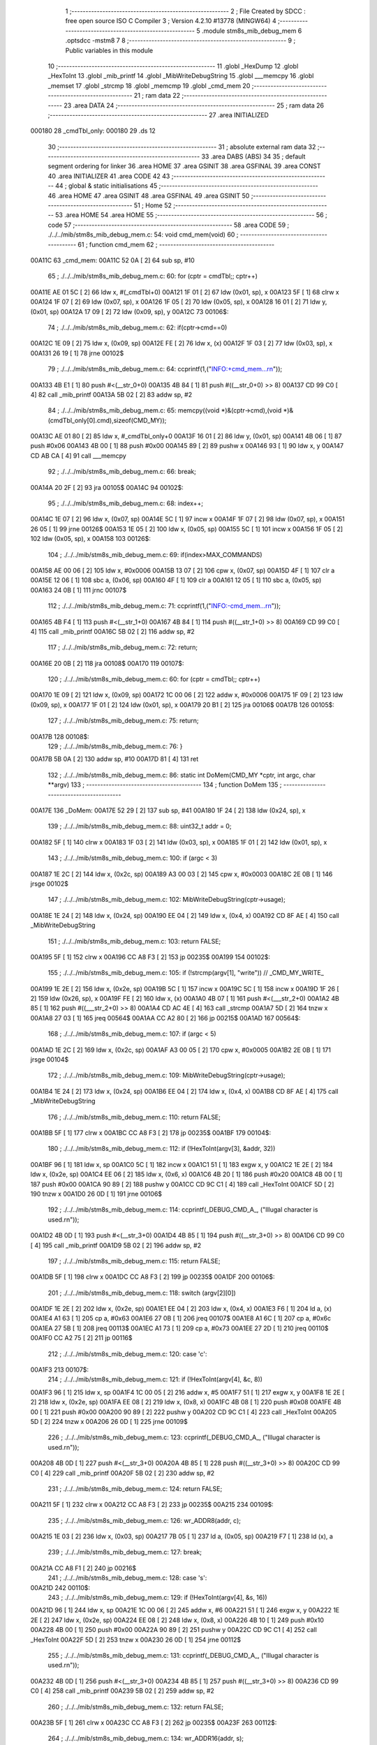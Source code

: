                                       1 ;--------------------------------------------------------
                                      2 ; File Created by SDCC : free open source ISO C Compiler 
                                      3 ; Version 4.2.10 #13778 (MINGW64)
                                      4 ;--------------------------------------------------------
                                      5 	.module stm8s_mib_debug_mem
                                      6 	.optsdcc -mstm8
                                      7 	
                                      8 ;--------------------------------------------------------
                                      9 ; Public variables in this module
                                     10 ;--------------------------------------------------------
                                     11 	.globl _HexDump
                                     12 	.globl _HexToInt
                                     13 	.globl _mib_printf
                                     14 	.globl _MibWriteDebugString
                                     15 	.globl ___memcpy
                                     16 	.globl _memset
                                     17 	.globl _strcmp
                                     18 	.globl _memcmp
                                     19 	.globl _cmd_mem
                                     20 ;--------------------------------------------------------
                                     21 ; ram data
                                     22 ;--------------------------------------------------------
                                     23 	.area DATA
                                     24 ;--------------------------------------------------------
                                     25 ; ram data
                                     26 ;--------------------------------------------------------
                                     27 	.area INITIALIZED
      000180                         28 _cmdTbl_only:
      000180                         29 	.ds 12
                                     30 ;--------------------------------------------------------
                                     31 ; absolute external ram data
                                     32 ;--------------------------------------------------------
                                     33 	.area DABS (ABS)
                                     34 
                                     35 ; default segment ordering for linker
                                     36 	.area HOME
                                     37 	.area GSINIT
                                     38 	.area GSFINAL
                                     39 	.area CONST
                                     40 	.area INITIALIZER
                                     41 	.area CODE
                                     42 
                                     43 ;--------------------------------------------------------
                                     44 ; global & static initialisations
                                     45 ;--------------------------------------------------------
                                     46 	.area HOME
                                     47 	.area GSINIT
                                     48 	.area GSFINAL
                                     49 	.area GSINIT
                                     50 ;--------------------------------------------------------
                                     51 ; Home
                                     52 ;--------------------------------------------------------
                                     53 	.area HOME
                                     54 	.area HOME
                                     55 ;--------------------------------------------------------
                                     56 ; code
                                     57 ;--------------------------------------------------------
                                     58 	.area CODE
                                     59 ;	./../../mib/stm8s_mib_debug_mem.c: 54: void cmd_mem(void)
                                     60 ;	-----------------------------------------
                                     61 ;	 function cmd_mem
                                     62 ;	-----------------------------------------
      00A11C                         63 _cmd_mem:
      00A11C 52 0A            [ 2]   64 	sub	sp, #10
                                     65 ;	./../../mib/stm8s_mib_debug_mem.c: 60: for (cptr = cmdTbl;; cptr++) 
      00A11E AE 01 5C         [ 2]   66 	ldw	x, #(_cmdTbl+0)
      00A121 1F 01            [ 2]   67 	ldw	(0x01, sp), x
      00A123 5F               [ 1]   68 	clrw	x
      00A124 1F 07            [ 2]   69 	ldw	(0x07, sp), x
      00A126 1F 05            [ 2]   70 	ldw	(0x05, sp), x
      00A128 16 01            [ 2]   71 	ldw	y, (0x01, sp)
      00A12A 17 09            [ 2]   72 	ldw	(0x09, sp), y
      00A12C                         73 00106$:
                                     74 ;	./../../mib/stm8s_mib_debug_mem.c: 62: if(cptr->cmd==0)
      00A12C 1E 09            [ 2]   75 	ldw	x, (0x09, sp)
      00A12E FE               [ 2]   76 	ldw	x, (x)
      00A12F 1F 03            [ 2]   77 	ldw	(0x03, sp), x
      00A131 26 19            [ 1]   78 	jrne	00102$
                                     79 ;	./../../mib/stm8s_mib_debug_mem.c: 64: ccprintf(1,("INFO:+cmd_mem...\r\n"));
      00A133 4B E1            [ 1]   80 	push	#<(__str_0+0)
      00A135 4B 84            [ 1]   81 	push	#((__str_0+0) >> 8)
      00A137 CD 99 C0         [ 4]   82 	call	_mib_printf
      00A13A 5B 02            [ 2]   83 	addw	sp, #2
                                     84 ;	./../../mib/stm8s_mib_debug_mem.c: 65: memcpy((void *)&(cptr->cmd),(void *)&(cmdTbl_only[0].cmd),sizeof(CMD_MY));
      00A13C AE 01 80         [ 2]   85 	ldw	x, #_cmdTbl_only+0
      00A13F 16 01            [ 2]   86 	ldw	y, (0x01, sp)
      00A141 4B 06            [ 1]   87 	push	#0x06
      00A143 4B 00            [ 1]   88 	push	#0x00
      00A145 89               [ 2]   89 	pushw	x
      00A146 93               [ 1]   90 	ldw	x, y
      00A147 CD AB CA         [ 4]   91 	call	___memcpy
                                     92 ;	./../../mib/stm8s_mib_debug_mem.c: 66: break;
      00A14A 20 2F            [ 2]   93 	jra	00105$
      00A14C                         94 00102$:
                                     95 ;	./../../mib/stm8s_mib_debug_mem.c: 68: index++;
      00A14C 1E 07            [ 2]   96 	ldw	x, (0x07, sp)
      00A14E 5C               [ 1]   97 	incw	x
      00A14F 1F 07            [ 2]   98 	ldw	(0x07, sp), x
      00A151 26 05            [ 1]   99 	jrne	00126$
      00A153 1E 05            [ 2]  100 	ldw	x, (0x05, sp)
      00A155 5C               [ 1]  101 	incw	x
      00A156 1F 05            [ 2]  102 	ldw	(0x05, sp), x
      00A158                        103 00126$:
                                    104 ;	./../../mib/stm8s_mib_debug_mem.c: 69: if(index>MAX_COMMANDS)
      00A158 AE 00 06         [ 2]  105 	ldw	x, #0x0006
      00A15B 13 07            [ 2]  106 	cpw	x, (0x07, sp)
      00A15D 4F               [ 1]  107 	clr	a
      00A15E 12 06            [ 1]  108 	sbc	a, (0x06, sp)
      00A160 4F               [ 1]  109 	clr	a
      00A161 12 05            [ 1]  110 	sbc	a, (0x05, sp)
      00A163 24 0B            [ 1]  111 	jrnc	00107$
                                    112 ;	./../../mib/stm8s_mib_debug_mem.c: 71: ccprintf(1,("INFO:-cmd_mem...\r\n"));
      00A165 4B F4            [ 1]  113 	push	#<(__str_1+0)
      00A167 4B 84            [ 1]  114 	push	#((__str_1+0) >> 8)
      00A169 CD 99 C0         [ 4]  115 	call	_mib_printf
      00A16C 5B 02            [ 2]  116 	addw	sp, #2
                                    117 ;	./../../mib/stm8s_mib_debug_mem.c: 72: return;
      00A16E 20 0B            [ 2]  118 	jra	00108$
      00A170                        119 00107$:
                                    120 ;	./../../mib/stm8s_mib_debug_mem.c: 60: for (cptr = cmdTbl;; cptr++) 
      00A170 1E 09            [ 2]  121 	ldw	x, (0x09, sp)
      00A172 1C 00 06         [ 2]  122 	addw	x, #0x0006
      00A175 1F 09            [ 2]  123 	ldw	(0x09, sp), x
      00A177 1F 01            [ 2]  124 	ldw	(0x01, sp), x
      00A179 20 B1            [ 2]  125 	jra	00106$
      00A17B                        126 00105$:
                                    127 ;	./../../mib/stm8s_mib_debug_mem.c: 75: return;
      00A17B                        128 00108$:
                                    129 ;	./../../mib/stm8s_mib_debug_mem.c: 76: }
      00A17B 5B 0A            [ 2]  130 	addw	sp, #10
      00A17D 81               [ 4]  131 	ret
                                    132 ;	./../../mib/stm8s_mib_debug_mem.c: 86: static int DoMem(CMD_MY *cptr, int argc, char **argv)
                                    133 ;	-----------------------------------------
                                    134 ;	 function DoMem
                                    135 ;	-----------------------------------------
      00A17E                        136 _DoMem:
      00A17E 52 29            [ 2]  137 	sub	sp, #41
      00A180 1F 24            [ 2]  138 	ldw	(0x24, sp), x
                                    139 ;	./../../mib/stm8s_mib_debug_mem.c: 88: uint32_t addr = 0;
      00A182 5F               [ 1]  140 	clrw	x
      00A183 1F 03            [ 2]  141 	ldw	(0x03, sp), x
      00A185 1F 01            [ 2]  142 	ldw	(0x01, sp), x
                                    143 ;	./../../mib/stm8s_mib_debug_mem.c: 100: if (argc < 3)
      00A187 1E 2C            [ 2]  144 	ldw	x, (0x2c, sp)
      00A189 A3 00 03         [ 2]  145 	cpw	x, #0x0003
      00A18C 2E 0B            [ 1]  146 	jrsge	00102$
                                    147 ;	./../../mib/stm8s_mib_debug_mem.c: 102: MibWriteDebugString(cptr->usage);
      00A18E 1E 24            [ 2]  148 	ldw	x, (0x24, sp)
      00A190 EE 04            [ 2]  149 	ldw	x, (0x4, x)
      00A192 CD 8F AE         [ 4]  150 	call	_MibWriteDebugString
                                    151 ;	./../../mib/stm8s_mib_debug_mem.c: 103: return FALSE;
      00A195 5F               [ 1]  152 	clrw	x
      00A196 CC A8 F3         [ 2]  153 	jp	00235$
      00A199                        154 00102$:
                                    155 ;	./../../mib/stm8s_mib_debug_mem.c: 105: if (!strcmp(argv[1], "write")) // _CMD_MY_WRITE_
      00A199 1E 2E            [ 2]  156 	ldw	x, (0x2e, sp)
      00A19B 5C               [ 1]  157 	incw	x
      00A19C 5C               [ 1]  158 	incw	x
      00A19D 1F 26            [ 2]  159 	ldw	(0x26, sp), x
      00A19F FE               [ 2]  160 	ldw	x, (x)
      00A1A0 4B 07            [ 1]  161 	push	#<(___str_2+0)
      00A1A2 4B 85            [ 1]  162 	push	#((___str_2+0) >> 8)
      00A1A4 CD AC 4E         [ 4]  163 	call	_strcmp
      00A1A7 5D               [ 2]  164 	tnzw	x
      00A1A8 27 03            [ 1]  165 	jreq	00564$
      00A1AA CC A2 80         [ 2]  166 	jp	00215$
      00A1AD                        167 00564$:
                                    168 ;	./../../mib/stm8s_mib_debug_mem.c: 107: if (argc < 5)
      00A1AD 1E 2C            [ 2]  169 	ldw	x, (0x2c, sp)
      00A1AF A3 00 05         [ 2]  170 	cpw	x, #0x0005
      00A1B2 2E 0B            [ 1]  171 	jrsge	00104$
                                    172 ;	./../../mib/stm8s_mib_debug_mem.c: 109: MibWriteDebugString(cptr->usage);
      00A1B4 1E 24            [ 2]  173 	ldw	x, (0x24, sp)
      00A1B6 EE 04            [ 2]  174 	ldw	x, (0x4, x)
      00A1B8 CD 8F AE         [ 4]  175 	call	_MibWriteDebugString
                                    176 ;	./../../mib/stm8s_mib_debug_mem.c: 110: return FALSE;
      00A1BB 5F               [ 1]  177 	clrw	x
      00A1BC CC A8 F3         [ 2]  178 	jp	00235$
      00A1BF                        179 00104$:
                                    180 ;	./../../mib/stm8s_mib_debug_mem.c: 112: if (!HexToInt(argv[3], &addr, 32))
      00A1BF 96               [ 1]  181 	ldw	x, sp
      00A1C0 5C               [ 1]  182 	incw	x
      00A1C1 51               [ 1]  183 	exgw	x, y
      00A1C2 1E 2E            [ 2]  184 	ldw	x, (0x2e, sp)
      00A1C4 EE 06            [ 2]  185 	ldw	x, (0x6, x)
      00A1C6 4B 20            [ 1]  186 	push	#0x20
      00A1C8 4B 00            [ 1]  187 	push	#0x00
      00A1CA 90 89            [ 2]  188 	pushw	y
      00A1CC CD 9C C1         [ 4]  189 	call	_HexToInt
      00A1CF 5D               [ 2]  190 	tnzw	x
      00A1D0 26 0D            [ 1]  191 	jrne	00106$
                                    192 ;	./../../mib/stm8s_mib_debug_mem.c: 114: ccprintf(_DEBUG_CMD_A_, ("Illugal character is used.\r\n"));
      00A1D2 4B 0D            [ 1]  193 	push	#<(__str_3+0)
      00A1D4 4B 85            [ 1]  194 	push	#((__str_3+0) >> 8)
      00A1D6 CD 99 C0         [ 4]  195 	call	_mib_printf
      00A1D9 5B 02            [ 2]  196 	addw	sp, #2
                                    197 ;	./../../mib/stm8s_mib_debug_mem.c: 115: return FALSE;
      00A1DB 5F               [ 1]  198 	clrw	x
      00A1DC CC A8 F3         [ 2]  199 	jp	00235$
      00A1DF                        200 00106$:
                                    201 ;	./../../mib/stm8s_mib_debug_mem.c: 118: switch (argv[2][0])
      00A1DF 1E 2E            [ 2]  202 	ldw	x, (0x2e, sp)
      00A1E1 EE 04            [ 2]  203 	ldw	x, (0x4, x)
      00A1E3 F6               [ 1]  204 	ld	a, (x)
      00A1E4 A1 63            [ 1]  205 	cp	a, #0x63
      00A1E6 27 0B            [ 1]  206 	jreq	00107$
      00A1E8 A1 6C            [ 1]  207 	cp	a, #0x6c
      00A1EA 27 5B            [ 1]  208 	jreq	00113$
      00A1EC A1 73            [ 1]  209 	cp	a, #0x73
      00A1EE 27 2D            [ 1]  210 	jreq	00110$
      00A1F0 CC A2 75         [ 2]  211 	jp	00116$
                                    212 ;	./../../mib/stm8s_mib_debug_mem.c: 120: case 'c':
      00A1F3                        213 00107$:
                                    214 ;	./../../mib/stm8s_mib_debug_mem.c: 121: if (!HexToInt(argv[4], &c, 8))
      00A1F3 96               [ 1]  215 	ldw	x, sp
      00A1F4 1C 00 05         [ 2]  216 	addw	x, #5
      00A1F7 51               [ 1]  217 	exgw	x, y
      00A1F8 1E 2E            [ 2]  218 	ldw	x, (0x2e, sp)
      00A1FA EE 08            [ 2]  219 	ldw	x, (0x8, x)
      00A1FC 4B 08            [ 1]  220 	push	#0x08
      00A1FE 4B 00            [ 1]  221 	push	#0x00
      00A200 90 89            [ 2]  222 	pushw	y
      00A202 CD 9C C1         [ 4]  223 	call	_HexToInt
      00A205 5D               [ 2]  224 	tnzw	x
      00A206 26 0D            [ 1]  225 	jrne	00109$
                                    226 ;	./../../mib/stm8s_mib_debug_mem.c: 123: ccprintf(_DEBUG_CMD_A_, ("Illugal character is used.\r\n"));
      00A208 4B 0D            [ 1]  227 	push	#<(__str_3+0)
      00A20A 4B 85            [ 1]  228 	push	#((__str_3+0) >> 8)
      00A20C CD 99 C0         [ 4]  229 	call	_mib_printf
      00A20F 5B 02            [ 2]  230 	addw	sp, #2
                                    231 ;	./../../mib/stm8s_mib_debug_mem.c: 124: return FALSE;
      00A211 5F               [ 1]  232 	clrw	x
      00A212 CC A8 F3         [ 2]  233 	jp	00235$
      00A215                        234 00109$:
                                    235 ;	./../../mib/stm8s_mib_debug_mem.c: 126: wr_ADDR8(addr, c);
      00A215 1E 03            [ 2]  236 	ldw	x, (0x03, sp)
      00A217 7B 05            [ 1]  237 	ld	a, (0x05, sp)
      00A219 F7               [ 1]  238 	ld	(x), a
                                    239 ;	./../../mib/stm8s_mib_debug_mem.c: 127: break;
      00A21A CC A8 F1         [ 2]  240 	jp	00216$
                                    241 ;	./../../mib/stm8s_mib_debug_mem.c: 128: case 's':
      00A21D                        242 00110$:
                                    243 ;	./../../mib/stm8s_mib_debug_mem.c: 129: if (!HexToInt(argv[4], &s, 16))
      00A21D 96               [ 1]  244 	ldw	x, sp
      00A21E 1C 00 06         [ 2]  245 	addw	x, #6
      00A221 51               [ 1]  246 	exgw	x, y
      00A222 1E 2E            [ 2]  247 	ldw	x, (0x2e, sp)
      00A224 EE 08            [ 2]  248 	ldw	x, (0x8, x)
      00A226 4B 10            [ 1]  249 	push	#0x10
      00A228 4B 00            [ 1]  250 	push	#0x00
      00A22A 90 89            [ 2]  251 	pushw	y
      00A22C CD 9C C1         [ 4]  252 	call	_HexToInt
      00A22F 5D               [ 2]  253 	tnzw	x
      00A230 26 0D            [ 1]  254 	jrne	00112$
                                    255 ;	./../../mib/stm8s_mib_debug_mem.c: 131: ccprintf(_DEBUG_CMD_A_, ("Illugal character is used.\r\n"));
      00A232 4B 0D            [ 1]  256 	push	#<(__str_3+0)
      00A234 4B 85            [ 1]  257 	push	#((__str_3+0) >> 8)
      00A236 CD 99 C0         [ 4]  258 	call	_mib_printf
      00A239 5B 02            [ 2]  259 	addw	sp, #2
                                    260 ;	./../../mib/stm8s_mib_debug_mem.c: 132: return FALSE;
      00A23B 5F               [ 1]  261 	clrw	x
      00A23C CC A8 F3         [ 2]  262 	jp	00235$
      00A23F                        263 00112$:
                                    264 ;	./../../mib/stm8s_mib_debug_mem.c: 134: wr_ADDR16(addr, s);
      00A23F 1E 03            [ 2]  265 	ldw	x, (0x03, sp)
      00A241 16 06            [ 2]  266 	ldw	y, (0x06, sp)
      00A243 FF               [ 2]  267 	ldw	(x), y
                                    268 ;	./../../mib/stm8s_mib_debug_mem.c: 135: break;
      00A244 CC A8 F1         [ 2]  269 	jp	00216$
                                    270 ;	./../../mib/stm8s_mib_debug_mem.c: 136: case 'l':
      00A247                        271 00113$:
                                    272 ;	./../../mib/stm8s_mib_debug_mem.c: 137: if (!HexToInt(argv[4], &l, 32))
      00A247 96               [ 1]  273 	ldw	x, sp
      00A248 1C 00 08         [ 2]  274 	addw	x, #8
      00A24B 51               [ 1]  275 	exgw	x, y
      00A24C 1E 2E            [ 2]  276 	ldw	x, (0x2e, sp)
      00A24E EE 08            [ 2]  277 	ldw	x, (0x8, x)
      00A250 4B 20            [ 1]  278 	push	#0x20
      00A252 4B 00            [ 1]  279 	push	#0x00
      00A254 90 89            [ 2]  280 	pushw	y
      00A256 CD 9C C1         [ 4]  281 	call	_HexToInt
      00A259 5D               [ 2]  282 	tnzw	x
      00A25A 26 0D            [ 1]  283 	jrne	00115$
                                    284 ;	./../../mib/stm8s_mib_debug_mem.c: 139: ccprintf(_DEBUG_CMD_A_, ("Illugal character is useqd.\r\n"));
      00A25C 4B 2A            [ 1]  285 	push	#<(__str_4+0)
      00A25E 4B 85            [ 1]  286 	push	#((__str_4+0) >> 8)
      00A260 CD 99 C0         [ 4]  287 	call	_mib_printf
      00A263 5B 02            [ 2]  288 	addw	sp, #2
                                    289 ;	./../../mib/stm8s_mib_debug_mem.c: 140: return FALSE;
      00A265 5F               [ 1]  290 	clrw	x
      00A266 CC A8 F3         [ 2]  291 	jp	00235$
      00A269                        292 00115$:
                                    293 ;	./../../mib/stm8s_mib_debug_mem.c: 142: wr_ADDR32(addr, l);
      00A269 1E 03            [ 2]  294 	ldw	x, (0x03, sp)
      00A26B 16 0A            [ 2]  295 	ldw	y, (0x0a, sp)
      00A26D EF 02            [ 2]  296 	ldw	(0x2, x), y
      00A26F 16 08            [ 2]  297 	ldw	y, (0x08, sp)
      00A271 FF               [ 2]  298 	ldw	(x), y
                                    299 ;	./../../mib/stm8s_mib_debug_mem.c: 143: break;
      00A272 CC A8 F1         [ 2]  300 	jp	00216$
                                    301 ;	./../../mib/stm8s_mib_debug_mem.c: 144: default:
      00A275                        302 00116$:
                                    303 ;	./../../mib/stm8s_mib_debug_mem.c: 145: MibWriteDebugString(cptr->usage);
      00A275 1E 24            [ 2]  304 	ldw	x, (0x24, sp)
      00A277 EE 04            [ 2]  305 	ldw	x, (0x4, x)
      00A279 CD 8F AE         [ 4]  306 	call	_MibWriteDebugString
                                    307 ;	./../../mib/stm8s_mib_debug_mem.c: 146: return FALSE;
      00A27C 5F               [ 1]  308 	clrw	x
      00A27D CC A8 F3         [ 2]  309 	jp	00235$
                                    310 ;	./../../mib/stm8s_mib_debug_mem.c: 147: }		
      00A280                        311 00215$:
                                    312 ;	./../../mib/stm8s_mib_debug_mem.c: 149: else if (!strcmp(argv[1], "read")) // _CMD_MY_READ_
      00A280 1E 26            [ 2]  313 	ldw	x, (0x26, sp)
      00A282 FE               [ 2]  314 	ldw	x, (x)
      00A283 4B 48            [ 1]  315 	push	#<(___str_5+0)
      00A285 4B 85            [ 1]  316 	push	#((___str_5+0) >> 8)
      00A287 CD AC 4E         [ 4]  317 	call	_strcmp
      00A28A 5D               [ 2]  318 	tnzw	x
      00A28B 27 03            [ 1]  319 	jreq	00579$
      00A28D CC A3 44         [ 2]  320 	jp	00212$
      00A290                        321 00579$:
                                    322 ;	./../../mib/stm8s_mib_debug_mem.c: 151: if (argc < 4)
      00A290 1E 2C            [ 2]  323 	ldw	x, (0x2c, sp)
      00A292 A3 00 04         [ 2]  324 	cpw	x, #0x0004
      00A295 2E 0B            [ 1]  325 	jrsge	00119$
                                    326 ;	./../../mib/stm8s_mib_debug_mem.c: 153: MibWriteDebugString(cptr->usage);
      00A297 1E 24            [ 2]  327 	ldw	x, (0x24, sp)
      00A299 EE 04            [ 2]  328 	ldw	x, (0x4, x)
      00A29B CD 8F AE         [ 4]  329 	call	_MibWriteDebugString
                                    330 ;	./../../mib/stm8s_mib_debug_mem.c: 154: return FALSE;
      00A29E 5F               [ 1]  331 	clrw	x
      00A29F CC A8 F3         [ 2]  332 	jp	00235$
      00A2A2                        333 00119$:
                                    334 ;	./../../mib/stm8s_mib_debug_mem.c: 156: if (!HexToInt(argv[3], &addr, 32))
      00A2A2 96               [ 1]  335 	ldw	x, sp
      00A2A3 5C               [ 1]  336 	incw	x
      00A2A4 51               [ 1]  337 	exgw	x, y
      00A2A5 1E 2E            [ 2]  338 	ldw	x, (0x2e, sp)
      00A2A7 EE 06            [ 2]  339 	ldw	x, (0x6, x)
      00A2A9 4B 20            [ 1]  340 	push	#0x20
      00A2AB 4B 00            [ 1]  341 	push	#0x00
      00A2AD 90 89            [ 2]  342 	pushw	y
      00A2AF CD 9C C1         [ 4]  343 	call	_HexToInt
      00A2B2 5D               [ 2]  344 	tnzw	x
      00A2B3 26 0D            [ 1]  345 	jrne	00121$
                                    346 ;	./../../mib/stm8s_mib_debug_mem.c: 158: ccprintf(_DEBUG_CMD_A_, ("Illugal character is used.\r\n"));
      00A2B5 4B 0D            [ 1]  347 	push	#<(__str_3+0)
      00A2B7 4B 85            [ 1]  348 	push	#((__str_3+0) >> 8)
      00A2B9 CD 99 C0         [ 4]  349 	call	_mib_printf
      00A2BC 5B 02            [ 2]  350 	addw	sp, #2
                                    351 ;	./../../mib/stm8s_mib_debug_mem.c: 159: return FALSE;
      00A2BE 5F               [ 1]  352 	clrw	x
      00A2BF CC A8 F3         [ 2]  353 	jp	00235$
      00A2C2                        354 00121$:
                                    355 ;	./../../mib/stm8s_mib_debug_mem.c: 161: ccprintf(_DEBUG_CMD_A_,("\taddress : 0x%08lx  ", addr));
      00A2C2 1E 03            [ 2]  356 	ldw	x, (0x03, sp)
      00A2C4 89               [ 2]  357 	pushw	x
      00A2C5 1E 03            [ 2]  358 	ldw	x, (0x03, sp)
      00A2C7 89               [ 2]  359 	pushw	x
      00A2C8 4B 4D            [ 1]  360 	push	#<(__str_6+0)
      00A2CA 4B 85            [ 1]  361 	push	#((__str_6+0) >> 8)
      00A2CC CD 99 C0         [ 4]  362 	call	_mib_printf
      00A2CF 5B 06            [ 2]  363 	addw	sp, #6
                                    364 ;	./../../mib/stm8s_mib_debug_mem.c: 162: ccprintf(_DEBUG_CMD_A_, ("\tvalue   : "));
      00A2D1 4B 62            [ 1]  365 	push	#<(__str_7+0)
      00A2D3 4B 85            [ 1]  366 	push	#((__str_7+0) >> 8)
      00A2D5 CD 99 C0         [ 4]  367 	call	_mib_printf
      00A2D8 5B 02            [ 2]  368 	addw	sp, #2
                                    369 ;	./../../mib/stm8s_mib_debug_mem.c: 163: switch (argv[2][0])
      00A2DA 1E 2E            [ 2]  370 	ldw	x, (0x2e, sp)
      00A2DC EE 04            [ 2]  371 	ldw	x, (0x4, x)
      00A2DE F6               [ 1]  372 	ld	a, (x)
      00A2DF A1 63            [ 1]  373 	cp	a, #0x63
      00A2E1 27 0A            [ 1]  374 	jreq	00122$
      00A2E3 A1 6C            [ 1]  375 	cp	a, #0x6c
      00A2E5 27 2A            [ 1]  376 	jreq	00124$
      00A2E7 A1 73            [ 1]  377 	cp	a, #0x73
      00A2E9 27 15            [ 1]  378 	jreq	00123$
      00A2EB 20 3E            [ 2]  379 	jra	00125$
                                    380 ;	./../../mib/stm8s_mib_debug_mem.c: 165: case 'c':
      00A2ED                        381 00122$:
                                    382 ;	./../../mib/stm8s_mib_debug_mem.c: 166: c = rd_ADDR8(addr);
      00A2ED 1E 03            [ 2]  383 	ldw	x, (0x03, sp)
      00A2EF F6               [ 1]  384 	ld	a, (x)
      00A2F0 6B 05            [ 1]  385 	ld	(0x05, sp), a
                                    386 ;	./../../mib/stm8s_mib_debug_mem.c: 167: ccprintf(_DEBUG_CMD_A_,("0x%02x ", c));
      00A2F2 5F               [ 1]  387 	clrw	x
      00A2F3 97               [ 1]  388 	ld	xl, a
      00A2F4 89               [ 2]  389 	pushw	x
      00A2F5 4B 6E            [ 1]  390 	push	#<(__str_8+0)
      00A2F7 4B 85            [ 1]  391 	push	#((__str_8+0) >> 8)
      00A2F9 CD 99 C0         [ 4]  392 	call	_mib_printf
      00A2FC 5B 04            [ 2]  393 	addw	sp, #4
                                    394 ;	./../../mib/stm8s_mib_debug_mem.c: 168: break;
      00A2FE 20 38            [ 2]  395 	jra	00126$
                                    396 ;	./../../mib/stm8s_mib_debug_mem.c: 169: case 's':
      00A300                        397 00123$:
                                    398 ;	./../../mib/stm8s_mib_debug_mem.c: 170: s = rd_ADDR16(addr);
      00A300 1E 03            [ 2]  399 	ldw	x, (0x03, sp)
      00A302 FE               [ 2]  400 	ldw	x, (x)
      00A303 1F 06            [ 2]  401 	ldw	(0x06, sp), x
                                    402 ;	./../../mib/stm8s_mib_debug_mem.c: 171: ccprintf(_DEBUG_CMD_A_,("0x%04x", s));
      00A305 89               [ 2]  403 	pushw	x
      00A306 4B 76            [ 1]  404 	push	#<(__str_9+0)
      00A308 4B 85            [ 1]  405 	push	#((__str_9+0) >> 8)
      00A30A CD 99 C0         [ 4]  406 	call	_mib_printf
      00A30D 5B 04            [ 2]  407 	addw	sp, #4
                                    408 ;	./../../mib/stm8s_mib_debug_mem.c: 172: break;
      00A30F 20 27            [ 2]  409 	jra	00126$
                                    410 ;	./../../mib/stm8s_mib_debug_mem.c: 173: case 'l':
      00A311                        411 00124$:
                                    412 ;	./../../mib/stm8s_mib_debug_mem.c: 174: l = rd_ADDR32(addr);
      00A311 1E 03            [ 2]  413 	ldw	x, (0x03, sp)
      00A313 90 93            [ 1]  414 	ldw	y, x
      00A315 90 EE 02         [ 2]  415 	ldw	y, (0x2, y)
      00A318 FE               [ 2]  416 	ldw	x, (x)
      00A319 17 0A            [ 2]  417 	ldw	(0x0a, sp), y
      00A31B 1F 08            [ 2]  418 	ldw	(0x08, sp), x
                                    419 ;	./../../mib/stm8s_mib_debug_mem.c: 175: ccprintf(_DEBUG_CMD_A_,("0x%08lx", l));
      00A31D 90 89            [ 2]  420 	pushw	y
      00A31F 89               [ 2]  421 	pushw	x
      00A320 4B 7D            [ 1]  422 	push	#<(__str_10+0)
      00A322 4B 85            [ 1]  423 	push	#((__str_10+0) >> 8)
      00A324 CD 99 C0         [ 4]  424 	call	_mib_printf
      00A327 5B 06            [ 2]  425 	addw	sp, #6
                                    426 ;	./../../mib/stm8s_mib_debug_mem.c: 176: break;
      00A329 20 0D            [ 2]  427 	jra	00126$
                                    428 ;	./../../mib/stm8s_mib_debug_mem.c: 177: default:
      00A32B                        429 00125$:
                                    430 ;	./../../mib/stm8s_mib_debug_mem.c: 178: ccprintf(_DEBUG_CMD_A_, ("Error.\r\n"));
      00A32B 4B 85            [ 1]  431 	push	#<(__str_11+0)
      00A32D 4B 85            [ 1]  432 	push	#((__str_11+0) >> 8)
      00A32F CD 99 C0         [ 4]  433 	call	_mib_printf
      00A332 5B 02            [ 2]  434 	addw	sp, #2
                                    435 ;	./../../mib/stm8s_mib_debug_mem.c: 179: return FALSE;
      00A334 5F               [ 1]  436 	clrw	x
      00A335 CC A8 F3         [ 2]  437 	jp	00235$
                                    438 ;	./../../mib/stm8s_mib_debug_mem.c: 180: }
      00A338                        439 00126$:
                                    440 ;	./../../mib/stm8s_mib_debug_mem.c: 181: ccprintf(_DEBUG_CMD_A_, (".\r\n"));		
      00A338 4B 8E            [ 1]  441 	push	#<(__str_12+0)
      00A33A 4B 85            [ 1]  442 	push	#((__str_12+0) >> 8)
      00A33C CD 99 C0         [ 4]  443 	call	_mib_printf
      00A33F 5B 02            [ 2]  444 	addw	sp, #2
      00A341 CC A8 F1         [ 2]  445 	jp	00216$
      00A344                        446 00212$:
                                    447 ;	./../../mib/stm8s_mib_debug_mem.c: 183: else if (!strcmp(argv[1], "wrn")) // _CMD_MY_WRITE_
      00A344 1E 26            [ 2]  448 	ldw	x, (0x26, sp)
      00A346 FE               [ 2]  449 	ldw	x, (x)
      00A347 4B 92            [ 1]  450 	push	#<(___str_13+0)
      00A349 4B 85            [ 1]  451 	push	#((___str_13+0) >> 8)
      00A34B CD AC 4E         [ 4]  452 	call	_strcmp
      00A34E 5D               [ 2]  453 	tnzw	x
      00A34F 27 03            [ 1]  454 	jreq	00591$
      00A351 CC A4 DB         [ 2]  455 	jp	00209$
      00A354                        456 00591$:
                                    457 ;	./../../mib/stm8s_mib_debug_mem.c: 186: if (argc < 6)
      00A354 1E 2C            [ 2]  458 	ldw	x, (0x2c, sp)
      00A356 A3 00 06         [ 2]  459 	cpw	x, #0x0006
      00A359 2E 0B            [ 1]  460 	jrsge	00128$
                                    461 ;	./../../mib/stm8s_mib_debug_mem.c: 188: MibWriteDebugString(cptr->usage);
      00A35B 1E 24            [ 2]  462 	ldw	x, (0x24, sp)
      00A35D EE 04            [ 2]  463 	ldw	x, (0x4, x)
      00A35F CD 8F AE         [ 4]  464 	call	_MibWriteDebugString
                                    465 ;	./../../mib/stm8s_mib_debug_mem.c: 189: return FALSE;
      00A362 5F               [ 1]  466 	clrw	x
      00A363 CC A8 F3         [ 2]  467 	jp	00235$
      00A366                        468 00128$:
                                    469 ;	./../../mib/stm8s_mib_debug_mem.c: 191: if (!HexToInt(argv[3], &addr, 32))
      00A366 96               [ 1]  470 	ldw	x, sp
      00A367 5C               [ 1]  471 	incw	x
      00A368 51               [ 1]  472 	exgw	x, y
      00A369 1E 2E            [ 2]  473 	ldw	x, (0x2e, sp)
      00A36B EE 06            [ 2]  474 	ldw	x, (0x6, x)
      00A36D 4B 20            [ 1]  475 	push	#0x20
      00A36F 4B 00            [ 1]  476 	push	#0x00
      00A371 90 89            [ 2]  477 	pushw	y
      00A373 CD 9C C1         [ 4]  478 	call	_HexToInt
      00A376 5D               [ 2]  479 	tnzw	x
      00A377 26 0D            [ 1]  480 	jrne	00130$
                                    481 ;	./../../mib/stm8s_mib_debug_mem.c: 193: ccprintf(_DEBUG_CMD_A_, ("Illugal character is used.\r\n"));
      00A379 4B 0D            [ 1]  482 	push	#<(__str_3+0)
      00A37B 4B 85            [ 1]  483 	push	#((__str_3+0) >> 8)
      00A37D CD 99 C0         [ 4]  484 	call	_mib_printf
      00A380 5B 02            [ 2]  485 	addw	sp, #2
                                    486 ;	./../../mib/stm8s_mib_debug_mem.c: 194: return FALSE;
      00A382 5F               [ 1]  487 	clrw	x
      00A383 CC A8 F3         [ 2]  488 	jp	00235$
      00A386                        489 00130$:
                                    490 ;	./../../mib/stm8s_mib_debug_mem.c: 196: if (!HexToInt(argv[5], &v_Loop, 32))
      00A386 96               [ 1]  491 	ldw	x, sp
      00A387 1C 00 18         [ 2]  492 	addw	x, #24
      00A38A 51               [ 1]  493 	exgw	x, y
      00A38B 1E 2E            [ 2]  494 	ldw	x, (0x2e, sp)
      00A38D EE 0A            [ 2]  495 	ldw	x, (0xa, x)
      00A38F 4B 20            [ 1]  496 	push	#0x20
      00A391 4B 00            [ 1]  497 	push	#0x00
      00A393 90 89            [ 2]  498 	pushw	y
      00A395 CD 9C C1         [ 4]  499 	call	_HexToInt
      00A398 5D               [ 2]  500 	tnzw	x
      00A399 26 0D            [ 1]  501 	jrne	00132$
                                    502 ;	./../../mib/stm8s_mib_debug_mem.c: 198: ccprintf(_DEBUG_CMD_A_, ("Illugal character is used.\r\n"));
      00A39B 4B 0D            [ 1]  503 	push	#<(__str_3+0)
      00A39D 4B 85            [ 1]  504 	push	#((__str_3+0) >> 8)
      00A39F CD 99 C0         [ 4]  505 	call	_mib_printf
      00A3A2 5B 02            [ 2]  506 	addw	sp, #2
                                    507 ;	./../../mib/stm8s_mib_debug_mem.c: 199: return FALSE;
      00A3A4 5F               [ 1]  508 	clrw	x
      00A3A5 CC A8 F3         [ 2]  509 	jp	00235$
      00A3A8                        510 00132$:
                                    511 ;	./../../mib/stm8s_mib_debug_mem.c: 201: switch (argv[2][0])
      00A3A8 1E 2E            [ 2]  512 	ldw	x, (0x2e, sp)
      00A3AA EE 04            [ 2]  513 	ldw	x, (0x4, x)
      00A3AC F6               [ 1]  514 	ld	a, (x)
      00A3AD A1 63            [ 1]  515 	cp	a, #0x63
      00A3AF 27 0E            [ 1]  516 	jreq	00133$
      00A3B1 A1 6C            [ 1]  517 	cp	a, #0x6c
      00A3B3 26 03            [ 1]  518 	jrne	00599$
      00A3B5 CC A4 6C         [ 2]  519 	jp	00141$
      00A3B8                        520 00599$:
      00A3B8 A1 73            [ 1]  521 	cp	a, #0x73
      00A3BA 27 55            [ 1]  522 	jreq	00137$
      00A3BC CC A4 CB         [ 2]  523 	jp	00145$
                                    524 ;	./../../mib/stm8s_mib_debug_mem.c: 203: case 'c':
      00A3BF                        525 00133$:
                                    526 ;	./../../mib/stm8s_mib_debug_mem.c: 204: if (!HexToInt(argv[4], &c, 8))
      00A3BF 96               [ 1]  527 	ldw	x, sp
      00A3C0 1C 00 05         [ 2]  528 	addw	x, #5
      00A3C3 16 2E            [ 2]  529 	ldw	y, (0x2e, sp)
      00A3C5 90 EE 08         [ 2]  530 	ldw	y, (0x8, y)
      00A3C8 4B 08            [ 1]  531 	push	#0x08
      00A3CA 4B 00            [ 1]  532 	push	#0x00
      00A3CC 89               [ 2]  533 	pushw	x
      00A3CD 93               [ 1]  534 	ldw	x, y
      00A3CE CD 9C C1         [ 4]  535 	call	_HexToInt
      00A3D1 5D               [ 2]  536 	tnzw	x
      00A3D2 26 0D            [ 1]  537 	jrne	00262$
                                    538 ;	./../../mib/stm8s_mib_debug_mem.c: 206: ccprintf(_DEBUG_CMD_A_, ("Illugal character is used.\r\n"));
      00A3D4 4B 0D            [ 1]  539 	push	#<(__str_3+0)
      00A3D6 4B 85            [ 1]  540 	push	#((__str_3+0) >> 8)
      00A3D8 CD 99 C0         [ 4]  541 	call	_mib_printf
      00A3DB 5B 02            [ 2]  542 	addw	sp, #2
                                    543 ;	./../../mib/stm8s_mib_debug_mem.c: 207: return FALSE;
      00A3DD 5F               [ 1]  544 	clrw	x
      00A3DE CC A8 F3         [ 2]  545 	jp	00235$
      00A3E1                        546 00262$:
      00A3E1 16 1A            [ 2]  547 	ldw	y, (0x1a, sp)
      00A3E3 17 28            [ 2]  548 	ldw	(0x28, sp), y
      00A3E5 16 18            [ 2]  549 	ldw	y, (0x18, sp)
      00A3E7 17 26            [ 2]  550 	ldw	(0x26, sp), y
      00A3E9                        551 00218$:
                                    552 ;	./../../mib/stm8s_mib_debug_mem.c: 209: for (; v_Loop; v_Loop--) wr_ADDR8(addr, c);
      00A3E9 1E 28            [ 2]  553 	ldw	x, (0x28, sp)
      00A3EB 26 07            [ 1]  554 	jrne	00605$
      00A3ED 1E 26            [ 2]  555 	ldw	x, (0x26, sp)
      00A3EF 26 03            [ 1]  556 	jrne	00605$
      00A3F1 CC A8 D5         [ 2]  557 	jp	00301$
      00A3F4                        558 00605$:
      00A3F4 1E 03            [ 2]  559 	ldw	x, (0x03, sp)
      00A3F6 7B 05            [ 1]  560 	ld	a, (0x05, sp)
      00A3F8 F7               [ 1]  561 	ld	(x), a
      00A3F9 1E 28            [ 2]  562 	ldw	x, (0x28, sp)
      00A3FB 1D 00 01         [ 2]  563 	subw	x, #0x0001
      00A3FE 1F 28            [ 2]  564 	ldw	(0x28, sp), x
      00A400 1E 26            [ 2]  565 	ldw	x, (0x26, sp)
      00A402 24 01            [ 1]  566 	jrnc	00606$
      00A404 5A               [ 2]  567 	decw	x
      00A405                        568 00606$:
      00A405 1F 26            [ 2]  569 	ldw	(0x26, sp), x
      00A407 16 28            [ 2]  570 	ldw	y, (0x28, sp)
      00A409 17 1A            [ 2]  571 	ldw	(0x1a, sp), y
      00A40B 16 26            [ 2]  572 	ldw	y, (0x26, sp)
      00A40D 17 18            [ 2]  573 	ldw	(0x18, sp), y
      00A40F 20 D8            [ 2]  574 	jra	00218$
                                    575 ;	./../../mib/stm8s_mib_debug_mem.c: 211: case 's':
      00A411                        576 00137$:
                                    577 ;	./../../mib/stm8s_mib_debug_mem.c: 212: if (!HexToInt(argv[4], &s, 16))
      00A411 16 2E            [ 2]  578 	ldw	y, (0x2e, sp)
      00A413 17 26            [ 2]  579 	ldw	(0x26, sp), y
      00A415 93               [ 1]  580 	ldw	x, y
      00A416 EE 08            [ 2]  581 	ldw	x, (0x8, x)
      00A418 1F 28            [ 2]  582 	ldw	(0x28, sp), x
      00A41A 4B 10            [ 1]  583 	push	#0x10
      00A41C 4B 00            [ 1]  584 	push	#0x00
      00A41E 96               [ 1]  585 	ldw	x, sp
      00A41F 1C 00 08         [ 2]  586 	addw	x, #8
      00A422 89               [ 2]  587 	pushw	x
      00A423 1E 2C            [ 2]  588 	ldw	x, (0x2c, sp)
      00A425 CD 9C C1         [ 4]  589 	call	_HexToInt
      00A428 1F 28            [ 2]  590 	ldw	(0x28, sp), x
      00A42A 26 0D            [ 1]  591 	jrne	00265$
                                    592 ;	./../../mib/stm8s_mib_debug_mem.c: 214: ccprintf(_DEBUG_CMD_A_, ("Illugal character is used.\r\n"));
      00A42C 4B 0D            [ 1]  593 	push	#<(__str_3+0)
      00A42E 4B 85            [ 1]  594 	push	#((__str_3+0) >> 8)
      00A430 CD 99 C0         [ 4]  595 	call	_mib_printf
      00A433 5B 02            [ 2]  596 	addw	sp, #2
                                    597 ;	./../../mib/stm8s_mib_debug_mem.c: 215: return FALSE;
      00A435 5F               [ 1]  598 	clrw	x
      00A436 CC A8 F3         [ 2]  599 	jp	00235$
      00A439                        600 00265$:
      00A439 16 1A            [ 2]  601 	ldw	y, (0x1a, sp)
      00A43B 17 28            [ 2]  602 	ldw	(0x28, sp), y
      00A43D 16 18            [ 2]  603 	ldw	y, (0x18, sp)
      00A43F 17 26            [ 2]  604 	ldw	(0x26, sp), y
      00A441                        605 00221$:
                                    606 ;	./../../mib/stm8s_mib_debug_mem.c: 217: for (; v_Loop; v_Loop--) wr_ADDR16(addr, s);
      00A441 1E 28            [ 2]  607 	ldw	x, (0x28, sp)
      00A443 26 07            [ 1]  608 	jrne	00608$
      00A445 1E 26            [ 2]  609 	ldw	x, (0x26, sp)
      00A447 26 03            [ 1]  610 	jrne	00608$
      00A449 CC A8 DF         [ 2]  611 	jp	00302$
      00A44C                        612 00608$:
      00A44C 16 03            [ 2]  613 	ldw	y, (0x03, sp)
      00A44E 17 22            [ 2]  614 	ldw	(0x22, sp), y
      00A450 93               [ 1]  615 	ldw	x, y
      00A451 16 06            [ 2]  616 	ldw	y, (0x06, sp)
      00A453 FF               [ 2]  617 	ldw	(x), y
      00A454 1E 28            [ 2]  618 	ldw	x, (0x28, sp)
      00A456 1D 00 01         [ 2]  619 	subw	x, #0x0001
      00A459 1F 28            [ 2]  620 	ldw	(0x28, sp), x
      00A45B 1E 26            [ 2]  621 	ldw	x, (0x26, sp)
      00A45D 24 01            [ 1]  622 	jrnc	00609$
      00A45F 5A               [ 2]  623 	decw	x
      00A460                        624 00609$:
      00A460 1F 26            [ 2]  625 	ldw	(0x26, sp), x
      00A462 16 28            [ 2]  626 	ldw	y, (0x28, sp)
      00A464 17 1A            [ 2]  627 	ldw	(0x1a, sp), y
      00A466 16 26            [ 2]  628 	ldw	y, (0x26, sp)
      00A468 17 18            [ 2]  629 	ldw	(0x18, sp), y
      00A46A 20 D5            [ 2]  630 	jra	00221$
                                    631 ;	./../../mib/stm8s_mib_debug_mem.c: 219: case 'l':
      00A46C                        632 00141$:
                                    633 ;	./../../mib/stm8s_mib_debug_mem.c: 220: if (!HexToInt(argv[4], &l, 32))
      00A46C 16 2E            [ 2]  634 	ldw	y, (0x2e, sp)
      00A46E 17 26            [ 2]  635 	ldw	(0x26, sp), y
      00A470 93               [ 1]  636 	ldw	x, y
      00A471 EE 08            [ 2]  637 	ldw	x, (0x8, x)
      00A473 1F 28            [ 2]  638 	ldw	(0x28, sp), x
      00A475 4B 20            [ 1]  639 	push	#0x20
      00A477 4B 00            [ 1]  640 	push	#0x00
      00A479 96               [ 1]  641 	ldw	x, sp
      00A47A 1C 00 0A         [ 2]  642 	addw	x, #10
      00A47D 89               [ 2]  643 	pushw	x
      00A47E 1E 2C            [ 2]  644 	ldw	x, (0x2c, sp)
      00A480 CD 9C C1         [ 4]  645 	call	_HexToInt
      00A483 1F 28            [ 2]  646 	ldw	(0x28, sp), x
      00A485 26 0D            [ 1]  647 	jrne	00268$
                                    648 ;	./../../mib/stm8s_mib_debug_mem.c: 222: ccprintf(_DEBUG_CMD_A_, ("Illugal character is useqd.\r\n"));
      00A487 4B 2A            [ 1]  649 	push	#<(__str_4+0)
      00A489 4B 85            [ 1]  650 	push	#((__str_4+0) >> 8)
      00A48B CD 99 C0         [ 4]  651 	call	_mib_printf
      00A48E 5B 02            [ 2]  652 	addw	sp, #2
                                    653 ;	./../../mib/stm8s_mib_debug_mem.c: 223: return FALSE;
      00A490 5F               [ 1]  654 	clrw	x
      00A491 CC A8 F3         [ 2]  655 	jp	00235$
      00A494                        656 00268$:
      00A494 16 1A            [ 2]  657 	ldw	y, (0x1a, sp)
      00A496 17 28            [ 2]  658 	ldw	(0x28, sp), y
      00A498 16 18            [ 2]  659 	ldw	y, (0x18, sp)
      00A49A 17 26            [ 2]  660 	ldw	(0x26, sp), y
      00A49C                        661 00224$:
                                    662 ;	./../../mib/stm8s_mib_debug_mem.c: 225: for (; v_Loop; v_Loop--) wr_ADDR32(addr, l);
      00A49C 1E 28            [ 2]  663 	ldw	x, (0x28, sp)
      00A49E 26 07            [ 1]  664 	jrne	00611$
      00A4A0 1E 26            [ 2]  665 	ldw	x, (0x26, sp)
      00A4A2 26 03            [ 1]  666 	jrne	00611$
      00A4A4 CC A8 E9         [ 2]  667 	jp	00303$
      00A4A7                        668 00611$:
      00A4A7 16 03            [ 2]  669 	ldw	y, (0x03, sp)
      00A4A9 17 22            [ 2]  670 	ldw	(0x22, sp), y
      00A4AB 93               [ 1]  671 	ldw	x, y
      00A4AC 16 0A            [ 2]  672 	ldw	y, (0x0a, sp)
      00A4AE EF 02            [ 2]  673 	ldw	(0x2, x), y
      00A4B0 16 08            [ 2]  674 	ldw	y, (0x08, sp)
      00A4B2 FF               [ 2]  675 	ldw	(x), y
      00A4B3 1E 28            [ 2]  676 	ldw	x, (0x28, sp)
      00A4B5 1D 00 01         [ 2]  677 	subw	x, #0x0001
      00A4B8 1F 28            [ 2]  678 	ldw	(0x28, sp), x
      00A4BA 1E 26            [ 2]  679 	ldw	x, (0x26, sp)
      00A4BC 24 01            [ 1]  680 	jrnc	00612$
      00A4BE 5A               [ 2]  681 	decw	x
      00A4BF                        682 00612$:
      00A4BF 1F 26            [ 2]  683 	ldw	(0x26, sp), x
      00A4C1 16 28            [ 2]  684 	ldw	y, (0x28, sp)
      00A4C3 17 1A            [ 2]  685 	ldw	(0x1a, sp), y
      00A4C5 16 26            [ 2]  686 	ldw	y, (0x26, sp)
      00A4C7 17 18            [ 2]  687 	ldw	(0x18, sp), y
      00A4C9 20 D1            [ 2]  688 	jra	00224$
                                    689 ;	./../../mib/stm8s_mib_debug_mem.c: 227: default:
      00A4CB                        690 00145$:
                                    691 ;	./../../mib/stm8s_mib_debug_mem.c: 228: MibWriteDebugString(cptr->usage);
      00A4CB 16 24            [ 2]  692 	ldw	y, (0x24, sp)
      00A4CD 17 26            [ 2]  693 	ldw	(0x26, sp), y
      00A4CF 93               [ 1]  694 	ldw	x, y
      00A4D0 EE 04            [ 2]  695 	ldw	x, (0x4, x)
      00A4D2 1F 28            [ 2]  696 	ldw	(0x28, sp), x
      00A4D4 CD 8F AE         [ 4]  697 	call	_MibWriteDebugString
                                    698 ;	./../../mib/stm8s_mib_debug_mem.c: 229: return FALSE;
      00A4D7 5F               [ 1]  699 	clrw	x
      00A4D8 CC A8 F3         [ 2]  700 	jp	00235$
                                    701 ;	./../../mib/stm8s_mib_debug_mem.c: 230: }	
      00A4DB                        702 00209$:
                                    703 ;	./../../mib/stm8s_mib_debug_mem.c: 232: else if (!strcmp(argv[1], "rdn")) // _CMD_MY_READ_
      00A4DB 1E 26            [ 2]  704 	ldw	x, (0x26, sp)
      00A4DD FE               [ 2]  705 	ldw	x, (x)
      00A4DE 1F 28            [ 2]  706 	ldw	(0x28, sp), x
      00A4E0 4B 96            [ 1]  707 	push	#<(___str_14+0)
      00A4E2 4B 85            [ 1]  708 	push	#((___str_14+0) >> 8)
      00A4E4 1E 2A            [ 2]  709 	ldw	x, (0x2a, sp)
      00A4E6 CD AC 4E         [ 4]  710 	call	_strcmp
      00A4E9 1F 28            [ 2]  711 	ldw	(0x28, sp), x
      00A4EB 27 03            [ 1]  712 	jreq	00613$
      00A4ED CC A6 CE         [ 2]  713 	jp	00206$
      00A4F0                        714 00613$:
                                    715 ;	./../../mib/stm8s_mib_debug_mem.c: 235: if (argc < 5)
      00A4F0 1E 2C            [ 2]  716 	ldw	x, (0x2c, sp)
      00A4F2 A3 00 05         [ 2]  717 	cpw	x, #0x0005
      00A4F5 2E 10            [ 1]  718 	jrsge	00148$
                                    719 ;	./../../mib/stm8s_mib_debug_mem.c: 237: MibWriteDebugString(cptr->usage);
      00A4F7 16 24            [ 2]  720 	ldw	y, (0x24, sp)
      00A4F9 17 26            [ 2]  721 	ldw	(0x26, sp), y
      00A4FB 93               [ 1]  722 	ldw	x, y
      00A4FC EE 04            [ 2]  723 	ldw	x, (0x4, x)
      00A4FE 1F 28            [ 2]  724 	ldw	(0x28, sp), x
      00A500 CD 8F AE         [ 4]  725 	call	_MibWriteDebugString
                                    726 ;	./../../mib/stm8s_mib_debug_mem.c: 238: return FALSE;
      00A503 5F               [ 1]  727 	clrw	x
      00A504 CC A8 F3         [ 2]  728 	jp	00235$
      00A507                        729 00148$:
                                    730 ;	./../../mib/stm8s_mib_debug_mem.c: 240: if (!HexToInt(argv[3], &addr, 32))
      00A507 16 2E            [ 2]  731 	ldw	y, (0x2e, sp)
      00A509 17 26            [ 2]  732 	ldw	(0x26, sp), y
      00A50B 93               [ 1]  733 	ldw	x, y
      00A50C EE 06            [ 2]  734 	ldw	x, (0x6, x)
      00A50E 1F 28            [ 2]  735 	ldw	(0x28, sp), x
      00A510 4B 20            [ 1]  736 	push	#0x20
      00A512 4B 00            [ 1]  737 	push	#0x00
      00A514 96               [ 1]  738 	ldw	x, sp
      00A515 1C 00 03         [ 2]  739 	addw	x, #3
      00A518 89               [ 2]  740 	pushw	x
      00A519 1E 2C            [ 2]  741 	ldw	x, (0x2c, sp)
      00A51B CD 9C C1         [ 4]  742 	call	_HexToInt
      00A51E 1F 28            [ 2]  743 	ldw	(0x28, sp), x
      00A520 26 0D            [ 1]  744 	jrne	00150$
                                    745 ;	./../../mib/stm8s_mib_debug_mem.c: 242: ccprintf(_DEBUG_CMD_A_, ("Illugal character is used.\r\n"));
      00A522 4B 0D            [ 1]  746 	push	#<(__str_3+0)
      00A524 4B 85            [ 1]  747 	push	#((__str_3+0) >> 8)
      00A526 CD 99 C0         [ 4]  748 	call	_mib_printf
      00A529 5B 02            [ 2]  749 	addw	sp, #2
                                    750 ;	./../../mib/stm8s_mib_debug_mem.c: 243: return FALSE;
      00A52B 5F               [ 1]  751 	clrw	x
      00A52C CC A8 F3         [ 2]  752 	jp	00235$
      00A52F                        753 00150$:
                                    754 ;	./../../mib/stm8s_mib_debug_mem.c: 245: if (!HexToInt(argv[4], &v_Loop, 32))
      00A52F 16 2E            [ 2]  755 	ldw	y, (0x2e, sp)
      00A531 17 26            [ 2]  756 	ldw	(0x26, sp), y
      00A533 93               [ 1]  757 	ldw	x, y
      00A534 EE 08            [ 2]  758 	ldw	x, (0x8, x)
      00A536 1F 28            [ 2]  759 	ldw	(0x28, sp), x
      00A538 4B 20            [ 1]  760 	push	#0x20
      00A53A 4B 00            [ 1]  761 	push	#0x00
      00A53C 96               [ 1]  762 	ldw	x, sp
      00A53D 1C 00 1A         [ 2]  763 	addw	x, #26
      00A540 89               [ 2]  764 	pushw	x
      00A541 1E 2C            [ 2]  765 	ldw	x, (0x2c, sp)
      00A543 CD 9C C1         [ 4]  766 	call	_HexToInt
      00A546 1F 28            [ 2]  767 	ldw	(0x28, sp), x
      00A548 26 0D            [ 1]  768 	jrne	00152$
                                    769 ;	./../../mib/stm8s_mib_debug_mem.c: 247: ccprintf(_DEBUG_CMD_A_, ("Illugal character is used.\r\n"));
      00A54A 4B 0D            [ 1]  770 	push	#<(__str_3+0)
      00A54C 4B 85            [ 1]  771 	push	#((__str_3+0) >> 8)
      00A54E CD 99 C0         [ 4]  772 	call	_mib_printf
      00A551 5B 02            [ 2]  773 	addw	sp, #2
                                    774 ;	./../../mib/stm8s_mib_debug_mem.c: 248: return FALSE;
      00A553 5F               [ 1]  775 	clrw	x
      00A554 CC A8 F3         [ 2]  776 	jp	00235$
      00A557                        777 00152$:
                                    778 ;	./../../mib/stm8s_mib_debug_mem.c: 250: ccprintf(_DEBUG_CMD_A_,("\taddress : 0x%08lx  ", addr));
      00A557 1E 03            [ 2]  779 	ldw	x, (0x03, sp)
      00A559 89               [ 2]  780 	pushw	x
      00A55A 1E 03            [ 2]  781 	ldw	x, (0x03, sp)
      00A55C 89               [ 2]  782 	pushw	x
      00A55D 4B 4D            [ 1]  783 	push	#<(__str_6+0)
      00A55F 4B 85            [ 1]  784 	push	#((__str_6+0) >> 8)
      00A561 CD 99 C0         [ 4]  785 	call	_mib_printf
      00A564 5B 06            [ 2]  786 	addw	sp, #6
                                    787 ;	./../../mib/stm8s_mib_debug_mem.c: 251: ccprintf(_DEBUG_CMD_A_,("loop : 0x%08lx  \r\n", v_Loop));
      00A566 1E 1A            [ 2]  788 	ldw	x, (0x1a, sp)
      00A568 89               [ 2]  789 	pushw	x
      00A569 1E 1A            [ 2]  790 	ldw	x, (0x1a, sp)
      00A56B 89               [ 2]  791 	pushw	x
      00A56C 4B 9A            [ 1]  792 	push	#<(__str_15+0)
      00A56E 4B 85            [ 1]  793 	push	#((__str_15+0) >> 8)
      00A570 CD 99 C0         [ 4]  794 	call	_mib_printf
      00A573 5B 06            [ 2]  795 	addw	sp, #6
                                    796 ;	./../../mib/stm8s_mib_debug_mem.c: 252: ccprintf(_DEBUG_CMD_A_, ("value   : "));
      00A575 4B AD            [ 1]  797 	push	#<(__str_16+0)
      00A577 4B 85            [ 1]  798 	push	#((__str_16+0) >> 8)
      00A579 CD 99 C0         [ 4]  799 	call	_mib_printf
      00A57C 5B 02            [ 2]  800 	addw	sp, #2
                                    801 ;	./../../mib/stm8s_mib_debug_mem.c: 253: switch (argv[2][0])
      00A57E 16 2E            [ 2]  802 	ldw	y, (0x2e, sp)
      00A580 17 26            [ 2]  803 	ldw	(0x26, sp), y
      00A582 93               [ 1]  804 	ldw	x, y
      00A583 EE 04            [ 2]  805 	ldw	x, (0x4, x)
      00A585 1F 28            [ 2]  806 	ldw	(0x28, sp), x
      00A587 F6               [ 1]  807 	ld	a, (x)
      00A588 A1 63            [ 1]  808 	cp	a, #0x63
      00A58A 27 0E            [ 1]  809 	jreq	00278$
      00A58C A1 6C            [ 1]  810 	cp	a, #0x6c
      00A58E 26 03            [ 1]  811 	jrne	00621$
      00A590 CC A6 3F         [ 2]  812 	jp	00284$
      00A593                        813 00621$:
      00A593 A1 73            [ 1]  814 	cp	a, #0x73
      00A595 27 59            [ 1]  815 	jreq	00281$
      00A597 CC A6 99         [ 2]  816 	jp	00165$
                                    817 ;	./../../mib/stm8s_mib_debug_mem.c: 255: case 'c':
      00A59A                        818 00278$:
      00A59A 16 1A            [ 2]  819 	ldw	y, (0x1a, sp)
      00A59C 17 28            [ 2]  820 	ldw	(0x28, sp), y
      00A59E 16 18            [ 2]  821 	ldw	y, (0x18, sp)
      00A5A0 17 26            [ 2]  822 	ldw	(0x26, sp), y
      00A5A2                        823 00227$:
                                    824 ;	./../../mib/stm8s_mib_debug_mem.c: 256: for (; v_Loop; v_Loop--)
      00A5A2 1E 28            [ 2]  825 	ldw	x, (0x28, sp)
      00A5A4 26 07            [ 1]  826 	jrne	00626$
      00A5A6 1E 26            [ 2]  827 	ldw	x, (0x26, sp)
      00A5A8 26 03            [ 1]  828 	jrne	00626$
      00A5AA CC A6 A6         [ 2]  829 	jp	00304$
      00A5AD                        830 00626$:
                                    831 ;	./../../mib/stm8s_mib_debug_mem.c: 258: c = rd_ADDR8(addr);
      00A5AD 16 03            [ 2]  832 	ldw	y, (0x03, sp)
      00A5AF 17 22            [ 2]  833 	ldw	(0x22, sp), y
      00A5B1 93               [ 1]  834 	ldw	x, y
      00A5B2 F6               [ 1]  835 	ld	a, (x)
      00A5B3 6B 1F            [ 1]  836 	ld	(0x1f, sp), a
      00A5B5 6B 05            [ 1]  837 	ld	(0x05, sp), a
                                    838 ;	./../../mib/stm8s_mib_debug_mem.c: 259: if ((v_Loop & 0xfffff) == 0)
      00A5B7 16 28            [ 2]  839 	ldw	y, (0x28, sp)
      00A5B9 17 22            [ 2]  840 	ldw	(0x22, sp), y
      00A5BB 7B 27            [ 1]  841 	ld	a, (0x27, sp)
      00A5BD A4 0F            [ 1]  842 	and	a, #0x0f
      00A5BF 6B 21            [ 1]  843 	ld	(0x21, sp), a
      00A5C1 0F 20            [ 1]  844 	clr	(0x20, sp)
      00A5C3 1E 22            [ 2]  845 	ldw	x, (0x22, sp)
      00A5C5 26 11            [ 1]  846 	jrne	00228$
                                    847 ;	./../../mib/stm8s_mib_debug_mem.c: 261: ccprintf(_DEBUG_CMD_A_,("0x%02x ", c));
      00A5C7 1E 20            [ 2]  848 	ldw	x, (0x20, sp)
      00A5C9 26 0D            [ 1]  849 	jrne	00228$
      00A5CB 7B 1F            [ 1]  850 	ld	a, (0x1f, sp)
      00A5CD 97               [ 1]  851 	ld	xl, a
      00A5CE 89               [ 2]  852 	pushw	x
      00A5CF 4B 6E            [ 1]  853 	push	#<(__str_8+0)
      00A5D1 4B 85            [ 1]  854 	push	#((__str_8+0) >> 8)
      00A5D3 CD 99 C0         [ 4]  855 	call	_mib_printf
      00A5D6 5B 04            [ 2]  856 	addw	sp, #4
      00A5D8                        857 00228$:
                                    858 ;	./../../mib/stm8s_mib_debug_mem.c: 256: for (; v_Loop; v_Loop--)
      00A5D8 1E 28            [ 2]  859 	ldw	x, (0x28, sp)
      00A5DA 1D 00 01         [ 2]  860 	subw	x, #0x0001
      00A5DD 1F 28            [ 2]  861 	ldw	(0x28, sp), x
      00A5DF 1E 26            [ 2]  862 	ldw	x, (0x26, sp)
      00A5E1 24 01            [ 1]  863 	jrnc	00629$
      00A5E3 5A               [ 2]  864 	decw	x
      00A5E4                        865 00629$:
      00A5E4 1F 26            [ 2]  866 	ldw	(0x26, sp), x
      00A5E6 16 28            [ 2]  867 	ldw	y, (0x28, sp)
      00A5E8 17 1A            [ 2]  868 	ldw	(0x1a, sp), y
      00A5EA 16 26            [ 2]  869 	ldw	y, (0x26, sp)
      00A5EC 17 18            [ 2]  870 	ldw	(0x18, sp), y
      00A5EE 20 B2            [ 2]  871 	jra	00227$
                                    872 ;	./../../mib/stm8s_mib_debug_mem.c: 265: case 's':
      00A5F0                        873 00281$:
      00A5F0 16 1A            [ 2]  874 	ldw	y, (0x1a, sp)
      00A5F2 17 28            [ 2]  875 	ldw	(0x28, sp), y
      00A5F4 16 18            [ 2]  876 	ldw	y, (0x18, sp)
      00A5F6 17 26            [ 2]  877 	ldw	(0x26, sp), y
      00A5F8                        878 00230$:
                                    879 ;	./../../mib/stm8s_mib_debug_mem.c: 266: for (; v_Loop; v_Loop--)
      00A5F8 1E 28            [ 2]  880 	ldw	x, (0x28, sp)
      00A5FA 26 07            [ 1]  881 	jrne	00630$
      00A5FC 1E 26            [ 2]  882 	ldw	x, (0x26, sp)
      00A5FE 26 03            [ 1]  883 	jrne	00630$
      00A600 CC A6 B0         [ 2]  884 	jp	00305$
      00A603                        885 00630$:
                                    886 ;	./../../mib/stm8s_mib_debug_mem.c: 268: s = rd_ADDR16(addr);
      00A603 1E 03            [ 2]  887 	ldw	x, (0x03, sp)
      00A605 FE               [ 2]  888 	ldw	x, (x)
      00A606 1F 1E            [ 2]  889 	ldw	(0x1e, sp), x
      00A608 1F 06            [ 2]  890 	ldw	(0x06, sp), x
                                    891 ;	./../../mib/stm8s_mib_debug_mem.c: 269: if ((v_Loop & 0xfffff) == 0)
      00A60A 16 28            [ 2]  892 	ldw	y, (0x28, sp)
      00A60C 17 22            [ 2]  893 	ldw	(0x22, sp), y
      00A60E 5F               [ 1]  894 	clrw	x
      00A60F 7B 27            [ 1]  895 	ld	a, (0x27, sp)
      00A611 A4 0F            [ 1]  896 	and	a, #0x0f
      00A613 97               [ 1]  897 	ld	xl, a
      00A614 16 22            [ 2]  898 	ldw	y, (0x22, sp)
      00A616 26 0F            [ 1]  899 	jrne	00231$
      00A618 5D               [ 2]  900 	tnzw	x
      00A619 26 0C            [ 1]  901 	jrne	00231$
                                    902 ;	./../../mib/stm8s_mib_debug_mem.c: 271: ccprintf(_DEBUG_CMD_A_,("0x%04x ", s));
      00A61B 1E 1E            [ 2]  903 	ldw	x, (0x1e, sp)
      00A61D 89               [ 2]  904 	pushw	x
      00A61E 4B B8            [ 1]  905 	push	#<(__str_17+0)
      00A620 4B 85            [ 1]  906 	push	#((__str_17+0) >> 8)
      00A622 CD 99 C0         [ 4]  907 	call	_mib_printf
      00A625 5B 04            [ 2]  908 	addw	sp, #4
      00A627                        909 00231$:
                                    910 ;	./../../mib/stm8s_mib_debug_mem.c: 266: for (; v_Loop; v_Loop--)
      00A627 1E 28            [ 2]  911 	ldw	x, (0x28, sp)
      00A629 1D 00 01         [ 2]  912 	subw	x, #0x0001
      00A62C 1F 28            [ 2]  913 	ldw	(0x28, sp), x
      00A62E 1E 26            [ 2]  914 	ldw	x, (0x26, sp)
      00A630 24 01            [ 1]  915 	jrnc	00633$
      00A632 5A               [ 2]  916 	decw	x
      00A633                        917 00633$:
      00A633 1F 26            [ 2]  918 	ldw	(0x26, sp), x
      00A635 16 28            [ 2]  919 	ldw	y, (0x28, sp)
      00A637 17 1A            [ 2]  920 	ldw	(0x1a, sp), y
      00A639 16 26            [ 2]  921 	ldw	y, (0x26, sp)
      00A63B 17 18            [ 2]  922 	ldw	(0x18, sp), y
      00A63D 20 B9            [ 2]  923 	jra	00230$
                                    924 ;	./../../mib/stm8s_mib_debug_mem.c: 275: case 'l':
      00A63F                        925 00284$:
      00A63F 16 1A            [ 2]  926 	ldw	y, (0x1a, sp)
      00A641 17 28            [ 2]  927 	ldw	(0x28, sp), y
      00A643 16 18            [ 2]  928 	ldw	y, (0x18, sp)
      00A645 17 26            [ 2]  929 	ldw	(0x26, sp), y
      00A647                        930 00233$:
                                    931 ;	./../../mib/stm8s_mib_debug_mem.c: 276: for (; v_Loop; v_Loop--)
      00A647 1E 28            [ 2]  932 	ldw	x, (0x28, sp)
      00A649 26 04            [ 1]  933 	jrne	00634$
      00A64B 1E 26            [ 2]  934 	ldw	x, (0x26, sp)
      00A64D 27 6B            [ 1]  935 	jreq	00306$
      00A64F                        936 00634$:
                                    937 ;	./../../mib/stm8s_mib_debug_mem.c: 278: l = rd_ADDR32(addr);
      00A64F 1E 03            [ 2]  938 	ldw	x, (0x03, sp)
      00A651 90 93            [ 1]  939 	ldw	y, x
      00A653 90 EE 02         [ 2]  940 	ldw	y, (0x2, y)
      00A656 FE               [ 2]  941 	ldw	x, (x)
      00A657 1F 1C            [ 2]  942 	ldw	(0x1c, sp), x
      00A659 17 0A            [ 2]  943 	ldw	(0x0a, sp), y
      00A65B 1E 1C            [ 2]  944 	ldw	x, (0x1c, sp)
      00A65D 1F 08            [ 2]  945 	ldw	(0x08, sp), x
                                    946 ;	./../../mib/stm8s_mib_debug_mem.c: 279: if ((v_Loop & 0xfffff) == 0)
      00A65F 1E 28            [ 2]  947 	ldw	x, (0x28, sp)
      00A661 1F 22            [ 2]  948 	ldw	(0x22, sp), x
      00A663 7B 27            [ 1]  949 	ld	a, (0x27, sp)
      00A665 A4 0F            [ 1]  950 	and	a, #0x0f
      00A667 6B 21            [ 1]  951 	ld	(0x21, sp), a
      00A669 0F 20            [ 1]  952 	clr	(0x20, sp)
      00A66B 1E 22            [ 2]  953 	ldw	x, (0x22, sp)
      00A66D 26 12            [ 1]  954 	jrne	00234$
      00A66F 1E 20            [ 2]  955 	ldw	x, (0x20, sp)
      00A671 26 0E            [ 1]  956 	jrne	00234$
                                    957 ;	./../../mib/stm8s_mib_debug_mem.c: 281: ccprintf(_DEBUG_CMD_A_,("0x%08lx ", l));
      00A673 90 89            [ 2]  958 	pushw	y
      00A675 1E 1E            [ 2]  959 	ldw	x, (0x1e, sp)
      00A677 89               [ 2]  960 	pushw	x
      00A678 4B C0            [ 1]  961 	push	#<(__str_18+0)
      00A67A 4B 85            [ 1]  962 	push	#((__str_18+0) >> 8)
      00A67C CD 99 C0         [ 4]  963 	call	_mib_printf
      00A67F 5B 06            [ 2]  964 	addw	sp, #6
      00A681                        965 00234$:
                                    966 ;	./../../mib/stm8s_mib_debug_mem.c: 276: for (; v_Loop; v_Loop--)
      00A681 1E 28            [ 2]  967 	ldw	x, (0x28, sp)
      00A683 1D 00 01         [ 2]  968 	subw	x, #0x0001
      00A686 1F 28            [ 2]  969 	ldw	(0x28, sp), x
      00A688 1E 26            [ 2]  970 	ldw	x, (0x26, sp)
      00A68A 24 01            [ 1]  971 	jrnc	00637$
      00A68C 5A               [ 2]  972 	decw	x
      00A68D                        973 00637$:
      00A68D 1F 26            [ 2]  974 	ldw	(0x26, sp), x
      00A68F 16 28            [ 2]  975 	ldw	y, (0x28, sp)
      00A691 17 1A            [ 2]  976 	ldw	(0x1a, sp), y
      00A693 16 26            [ 2]  977 	ldw	y, (0x26, sp)
      00A695 17 18            [ 2]  978 	ldw	(0x18, sp), y
      00A697 20 AE            [ 2]  979 	jra	00233$
                                    980 ;	./../../mib/stm8s_mib_debug_mem.c: 285: default:
      00A699                        981 00165$:
                                    982 ;	./../../mib/stm8s_mib_debug_mem.c: 286: ccprintf(_DEBUG_CMD_A_, ("Error.\r\n"));
      00A699 4B 85            [ 1]  983 	push	#<(__str_11+0)
      00A69B 4B 85            [ 1]  984 	push	#((__str_11+0) >> 8)
      00A69D CD 99 C0         [ 4]  985 	call	_mib_printf
      00A6A0 5B 02            [ 2]  986 	addw	sp, #2
                                    987 ;	./../../mib/stm8s_mib_debug_mem.c: 287: return FALSE;
      00A6A2 5F               [ 1]  988 	clrw	x
      00A6A3 CC A8 F3         [ 2]  989 	jp	00235$
                                    990 ;	./../../mib/stm8s_mib_debug_mem.c: 288: }
      00A6A6                        991 00304$:
      00A6A6 16 28            [ 2]  992 	ldw	y, (0x28, sp)
      00A6A8 17 1A            [ 2]  993 	ldw	(0x1a, sp), y
      00A6AA 16 26            [ 2]  994 	ldw	y, (0x26, sp)
      00A6AC 17 18            [ 2]  995 	ldw	(0x18, sp), y
                                    996 ;	./../../mib/stm8s_mib_debug_mem.c: 352: return FALSE;
      00A6AE 20 12            [ 2]  997 	jra	00166$
                                    998 ;	./../../mib/stm8s_mib_debug_mem.c: 288: }
      00A6B0                        999 00305$:
      00A6B0 16 28            [ 2] 1000 	ldw	y, (0x28, sp)
      00A6B2 17 1A            [ 2] 1001 	ldw	(0x1a, sp), y
      00A6B4 16 26            [ 2] 1002 	ldw	y, (0x26, sp)
      00A6B6 17 18            [ 2] 1003 	ldw	(0x18, sp), y
                                   1004 ;	./../../mib/stm8s_mib_debug_mem.c: 352: return FALSE;
      00A6B8 20 08            [ 2] 1005 	jra	00166$
                                   1006 ;	./../../mib/stm8s_mib_debug_mem.c: 288: }
      00A6BA                       1007 00306$:
      00A6BA 16 28            [ 2] 1008 	ldw	y, (0x28, sp)
      00A6BC 17 1A            [ 2] 1009 	ldw	(0x1a, sp), y
      00A6BE 16 26            [ 2] 1010 	ldw	y, (0x26, sp)
      00A6C0 17 18            [ 2] 1011 	ldw	(0x18, sp), y
      00A6C2                       1012 00166$:
                                   1013 ;	./../../mib/stm8s_mib_debug_mem.c: 289: ccprintf(_DEBUG_CMD_A_, (".\r\n"));
      00A6C2 4B 8E            [ 1] 1014 	push	#<(__str_12+0)
      00A6C4 4B 85            [ 1] 1015 	push	#((__str_12+0) >> 8)
      00A6C6 CD 99 C0         [ 4] 1016 	call	_mib_printf
      00A6C9 5B 02            [ 2] 1017 	addw	sp, #2
      00A6CB CC A8 F1         [ 2] 1018 	jp	00216$
      00A6CE                       1019 00206$:
                                   1020 ;	./../../mib/stm8s_mib_debug_mem.c: 291: else if (!strcmp(argv[1], "hdump")) 	// _CMD_MY_HEXDUMP_
      00A6CE 1E 26            [ 2] 1021 	ldw	x, (0x26, sp)
      00A6D0 FE               [ 2] 1022 	ldw	x, (x)
      00A6D1 4B C9            [ 1] 1023 	push	#<(___str_19+0)
      00A6D3 4B 85            [ 1] 1024 	push	#((___str_19+0) >> 8)
      00A6D5 CD AC 4E         [ 4] 1025 	call	_strcmp
      00A6D8 5D               [ 2] 1026 	tnzw	x
      00A6D9 26 5B            [ 1] 1027 	jrne	00203$
                                   1028 ;	./../../mib/stm8s_mib_debug_mem.c: 293: if (argc < 4)
      00A6DB 1E 2C            [ 2] 1029 	ldw	x, (0x2c, sp)
      00A6DD A3 00 04         [ 2] 1030 	cpw	x, #0x0004
      00A6E0 2E 0B            [ 1] 1031 	jrsge	00168$
                                   1032 ;	./../../mib/stm8s_mib_debug_mem.c: 295: MibWriteDebugString(cptr->usage);
      00A6E2 1E 24            [ 2] 1033 	ldw	x, (0x24, sp)
      00A6E4 EE 04            [ 2] 1034 	ldw	x, (0x4, x)
      00A6E6 CD 8F AE         [ 4] 1035 	call	_MibWriteDebugString
                                   1036 ;	./../../mib/stm8s_mib_debug_mem.c: 296: return FALSE;
      00A6E9 5F               [ 1] 1037 	clrw	x
      00A6EA CC A8 F3         [ 2] 1038 	jp	00235$
      00A6ED                       1039 00168$:
                                   1040 ;	./../../mib/stm8s_mib_debug_mem.c: 298: if (!HexToInt(argv[2], &addr, 32) || !HexToInt(argv[3], &len, 32))
      00A6ED 16 2E            [ 2] 1041 	ldw	y, (0x2e, sp)
      00A6EF 90 EE 04         [ 2] 1042 	ldw	y, (0x4, y)
      00A6F2 4B 20            [ 1] 1043 	push	#0x20
      00A6F4 4B 00            [ 1] 1044 	push	#0x00
      00A6F6 96               [ 1] 1045 	ldw	x, sp
      00A6F7 1C 00 03         [ 2] 1046 	addw	x, #3
      00A6FA 89               [ 2] 1047 	pushw	x
      00A6FB 93               [ 1] 1048 	ldw	x, y
      00A6FC CD 9C C1         [ 4] 1049 	call	_HexToInt
      00A6FF 5D               [ 2] 1050 	tnzw	x
      00A700 27 15            [ 1] 1051 	jreq	00169$
      00A702 16 2E            [ 2] 1052 	ldw	y, (0x2e, sp)
      00A704 90 EE 06         [ 2] 1053 	ldw	y, (0x6, y)
      00A707 4B 20            [ 1] 1054 	push	#0x20
      00A709 4B 00            [ 1] 1055 	push	#0x00
      00A70B 96               [ 1] 1056 	ldw	x, sp
      00A70C 1C 00 16         [ 2] 1057 	addw	x, #22
      00A70F 89               [ 2] 1058 	pushw	x
      00A710 93               [ 1] 1059 	ldw	x, y
      00A711 CD 9C C1         [ 4] 1060 	call	_HexToInt
      00A714 5D               [ 2] 1061 	tnzw	x
      00A715 26 0D            [ 1] 1062 	jrne	00170$
      00A717                       1063 00169$:
                                   1064 ;	./../../mib/stm8s_mib_debug_mem.c: 300: ccprintf(_DEBUG_CMD_A_, ("Illugal character is used.\r\n"));
      00A717 4B 0D            [ 1] 1065 	push	#<(__str_3+0)
      00A719 4B 85            [ 1] 1066 	push	#((__str_3+0) >> 8)
      00A71B CD 99 C0         [ 4] 1067 	call	_mib_printf
      00A71E 5B 02            [ 2] 1068 	addw	sp, #2
                                   1069 ;	./../../mib/stm8s_mib_debug_mem.c: 301: return FALSE;
      00A720 5F               [ 1] 1070 	clrw	x
      00A721 CC A8 F3         [ 2] 1071 	jp	00235$
      00A724                       1072 00170$:
                                   1073 ;	./../../mib/stm8s_mib_debug_mem.c: 303: HexDump(addr, len);		
      00A724 1E 16            [ 2] 1074 	ldw	x, (0x16, sp)
      00A726 89               [ 2] 1075 	pushw	x
      00A727 1E 16            [ 2] 1076 	ldw	x, (0x16, sp)
      00A729 89               [ 2] 1077 	pushw	x
      00A72A 1E 07            [ 2] 1078 	ldw	x, (0x07, sp)
      00A72C 89               [ 2] 1079 	pushw	x
      00A72D 1E 07            [ 2] 1080 	ldw	x, (0x07, sp)
      00A72F 89               [ 2] 1081 	pushw	x
      00A730 CD 9E 35         [ 4] 1082 	call	_HexDump
      00A733 CC A8 F1         [ 2] 1083 	jp	00216$
      00A736                       1084 00203$:
                                   1085 ;	./../../mib/stm8s_mib_debug_mem.c: 305: else if (!strcmp(argv[1], "cpy")) // _CMD_MY_MEMCPY_
      00A736 1E 26            [ 2] 1086 	ldw	x, (0x26, sp)
      00A738 FE               [ 2] 1087 	ldw	x, (x)
      00A739 4B CF            [ 1] 1088 	push	#<(___str_20+0)
      00A73B 4B 85            [ 1] 1089 	push	#((___str_20+0) >> 8)
      00A73D CD AC 4E         [ 4] 1090 	call	_strcmp
      00A740 5D               [ 2] 1091 	tnzw	x
      00A741 26 71            [ 1] 1092 	jrne	00200$
                                   1093 ;	./../../mib/stm8s_mib_debug_mem.c: 307: if (argc < 5)
      00A743 1E 2C            [ 2] 1094 	ldw	x, (0x2c, sp)
      00A745 A3 00 05         [ 2] 1095 	cpw	x, #0x0005
      00A748 2E 0B            [ 1] 1096 	jrsge	00173$
                                   1097 ;	./../../mib/stm8s_mib_debug_mem.c: 309: MibWriteDebugString(cptr->usage);
      00A74A 1E 24            [ 2] 1098 	ldw	x, (0x24, sp)
      00A74C EE 04            [ 2] 1099 	ldw	x, (0x4, x)
      00A74E CD 8F AE         [ 4] 1100 	call	_MibWriteDebugString
                                   1101 ;	./../../mib/stm8s_mib_debug_mem.c: 310: return FALSE;
      00A751 5F               [ 1] 1102 	clrw	x
      00A752 CC A8 F3         [ 2] 1103 	jp	00235$
      00A755                       1104 00173$:
                                   1105 ;	./../../mib/stm8s_mib_debug_mem.c: 312: if (!HexToInt(argv[2], &dest, 32) || !HexToInt(argv[3], &src, 32) || !HexToInt(argv[4], &len, 32))
      00A755 16 2E            [ 2] 1106 	ldw	y, (0x2e, sp)
      00A757 90 EE 04         [ 2] 1107 	ldw	y, (0x4, y)
      00A75A 4B 20            [ 1] 1108 	push	#0x20
      00A75C 4B 00            [ 1] 1109 	push	#0x00
      00A75E 96               [ 1] 1110 	ldw	x, sp
      00A75F 1C 00 0E         [ 2] 1111 	addw	x, #14
      00A762 89               [ 2] 1112 	pushw	x
      00A763 93               [ 1] 1113 	ldw	x, y
      00A764 CD 9C C1         [ 4] 1114 	call	_HexToInt
      00A767 5D               [ 2] 1115 	tnzw	x
      00A768 27 2A            [ 1] 1116 	jreq	00174$
      00A76A 16 2E            [ 2] 1117 	ldw	y, (0x2e, sp)
      00A76C 90 EE 06         [ 2] 1118 	ldw	y, (0x6, y)
      00A76F 4B 20            [ 1] 1119 	push	#0x20
      00A771 4B 00            [ 1] 1120 	push	#0x00
      00A773 96               [ 1] 1121 	ldw	x, sp
      00A774 1C 00 12         [ 2] 1122 	addw	x, #18
      00A777 89               [ 2] 1123 	pushw	x
      00A778 93               [ 1] 1124 	ldw	x, y
      00A779 CD 9C C1         [ 4] 1125 	call	_HexToInt
      00A77C 5D               [ 2] 1126 	tnzw	x
      00A77D 27 15            [ 1] 1127 	jreq	00174$
      00A77F 16 2E            [ 2] 1128 	ldw	y, (0x2e, sp)
      00A781 90 EE 08         [ 2] 1129 	ldw	y, (0x8, y)
      00A784 4B 20            [ 1] 1130 	push	#0x20
      00A786 4B 00            [ 1] 1131 	push	#0x00
      00A788 96               [ 1] 1132 	ldw	x, sp
      00A789 1C 00 16         [ 2] 1133 	addw	x, #22
      00A78C 89               [ 2] 1134 	pushw	x
      00A78D 93               [ 1] 1135 	ldw	x, y
      00A78E CD 9C C1         [ 4] 1136 	call	_HexToInt
      00A791 5D               [ 2] 1137 	tnzw	x
      00A792 26 0D            [ 1] 1138 	jrne	00175$
      00A794                       1139 00174$:
                                   1140 ;	./../../mib/stm8s_mib_debug_mem.c: 314: ccprintf(_DEBUG_CMD_A_, ("Illegal character is used.\r\n"));
      00A794 4B D3            [ 1] 1141 	push	#<(__str_21+0)
      00A796 4B 85            [ 1] 1142 	push	#((__str_21+0) >> 8)
      00A798 CD 99 C0         [ 4] 1143 	call	_mib_printf
      00A79B 5B 02            [ 2] 1144 	addw	sp, #2
                                   1145 ;	./../../mib/stm8s_mib_debug_mem.c: 315: return FALSE;
      00A79D 5F               [ 1] 1146 	clrw	x
      00A79E CC A8 F3         [ 2] 1147 	jp	00235$
      00A7A1                       1148 00175$:
                                   1149 ;	./../../mib/stm8s_mib_debug_mem.c: 317: memcpy((char *)dest, (char *)src, len);		
      00A7A1 1E 16            [ 2] 1150 	ldw	x, (0x16, sp)
      00A7A3 16 12            [ 2] 1151 	ldw	y, (0x12, sp)
      00A7A5 17 28            [ 2] 1152 	ldw	(0x28, sp), y
      00A7A7 16 0E            [ 2] 1153 	ldw	y, (0x0e, sp)
      00A7A9 89               [ 2] 1154 	pushw	x
      00A7AA 1E 2A            [ 2] 1155 	ldw	x, (0x2a, sp)
      00A7AC 89               [ 2] 1156 	pushw	x
      00A7AD 93               [ 1] 1157 	ldw	x, y
      00A7AE CD AB CA         [ 4] 1158 	call	___memcpy
      00A7B1 CC A8 F1         [ 2] 1159 	jp	00216$
      00A7B4                       1160 00200$:
                                   1161 ;	./../../mib/stm8s_mib_debug_mem.c: 319: else if (!strcmp(argv[1], "cmp")) // _CMD_MY_MEMCMP_
      00A7B4 1E 26            [ 2] 1162 	ldw	x, (0x26, sp)
      00A7B6 FE               [ 2] 1163 	ldw	x, (x)
      00A7B7 4B F0            [ 1] 1164 	push	#<(___str_22+0)
      00A7B9 4B 85            [ 1] 1165 	push	#((___str_22+0) >> 8)
      00A7BB CD AC 4E         [ 4] 1166 	call	_strcmp
      00A7BE 5D               [ 2] 1167 	tnzw	x
      00A7BF 27 03            [ 1] 1168 	jreq	00647$
      00A7C1 CC A8 4D         [ 2] 1169 	jp	00197$
      00A7C4                       1170 00647$:
                                   1171 ;	./../../mib/stm8s_mib_debug_mem.c: 321: if (argc < 5)
      00A7C4 1E 2C            [ 2] 1172 	ldw	x, (0x2c, sp)
      00A7C6 A3 00 05         [ 2] 1173 	cpw	x, #0x0005
      00A7C9 2E 0B            [ 1] 1174 	jrsge	00179$
                                   1175 ;	./../../mib/stm8s_mib_debug_mem.c: 323: MibWriteDebugString(cptr->usage);
      00A7CB 1E 24            [ 2] 1176 	ldw	x, (0x24, sp)
      00A7CD EE 04            [ 2] 1177 	ldw	x, (0x4, x)
      00A7CF CD 8F AE         [ 4] 1178 	call	_MibWriteDebugString
                                   1179 ;	./../../mib/stm8s_mib_debug_mem.c: 324: return FALSE;
      00A7D2 5F               [ 1] 1180 	clrw	x
      00A7D3 CC A8 F3         [ 2] 1181 	jp	00235$
      00A7D6                       1182 00179$:
                                   1183 ;	./../../mib/stm8s_mib_debug_mem.c: 326: if (!HexToInt(argv[2], &dest, 32) || !HexToInt(argv[3], &src, 32) || !HexToInt(argv[4], &len, 32))
      00A7D6 16 2E            [ 2] 1184 	ldw	y, (0x2e, sp)
      00A7D8 90 EE 04         [ 2] 1185 	ldw	y, (0x4, y)
      00A7DB 4B 20            [ 1] 1186 	push	#0x20
      00A7DD 4B 00            [ 1] 1187 	push	#0x00
      00A7DF 96               [ 1] 1188 	ldw	x, sp
      00A7E0 1C 00 0E         [ 2] 1189 	addw	x, #14
      00A7E3 89               [ 2] 1190 	pushw	x
      00A7E4 93               [ 1] 1191 	ldw	x, y
      00A7E5 CD 9C C1         [ 4] 1192 	call	_HexToInt
      00A7E8 5D               [ 2] 1193 	tnzw	x
      00A7E9 27 2A            [ 1] 1194 	jreq	00180$
      00A7EB 16 2E            [ 2] 1195 	ldw	y, (0x2e, sp)
      00A7ED 90 EE 06         [ 2] 1196 	ldw	y, (0x6, y)
      00A7F0 4B 20            [ 1] 1197 	push	#0x20
      00A7F2 4B 00            [ 1] 1198 	push	#0x00
      00A7F4 96               [ 1] 1199 	ldw	x, sp
      00A7F5 1C 00 12         [ 2] 1200 	addw	x, #18
      00A7F8 89               [ 2] 1201 	pushw	x
      00A7F9 93               [ 1] 1202 	ldw	x, y
      00A7FA CD 9C C1         [ 4] 1203 	call	_HexToInt
      00A7FD 5D               [ 2] 1204 	tnzw	x
      00A7FE 27 15            [ 1] 1205 	jreq	00180$
      00A800 16 2E            [ 2] 1206 	ldw	y, (0x2e, sp)
      00A802 90 EE 08         [ 2] 1207 	ldw	y, (0x8, y)
      00A805 4B 20            [ 1] 1208 	push	#0x20
      00A807 4B 00            [ 1] 1209 	push	#0x00
      00A809 96               [ 1] 1210 	ldw	x, sp
      00A80A 1C 00 16         [ 2] 1211 	addw	x, #22
      00A80D 89               [ 2] 1212 	pushw	x
      00A80E 93               [ 1] 1213 	ldw	x, y
      00A80F CD 9C C1         [ 4] 1214 	call	_HexToInt
      00A812 5D               [ 2] 1215 	tnzw	x
      00A813 26 0D            [ 1] 1216 	jrne	00181$
      00A815                       1217 00180$:
                                   1218 ;	./../../mib/stm8s_mib_debug_mem.c: 328: ccprintf(_DEBUG_CMD_A_, ("Illugal character is used.\r\n"));
      00A815 4B 0D            [ 1] 1219 	push	#<(__str_3+0)
      00A817 4B 85            [ 1] 1220 	push	#((__str_3+0) >> 8)
      00A819 CD 99 C0         [ 4] 1221 	call	_mib_printf
      00A81C 5B 02            [ 2] 1222 	addw	sp, #2
                                   1223 ;	./../../mib/stm8s_mib_debug_mem.c: 329: return FALSE;
      00A81E 5F               [ 1] 1224 	clrw	x
      00A81F CC A8 F3         [ 2] 1225 	jp	00235$
      00A822                       1226 00181$:
                                   1227 ;	./../../mib/stm8s_mib_debug_mem.c: 332: if (memcmp((char *)dest, (char *)src, (len)) == 0) ccprintf(_DEBUG_CMD_A_, ("equil.\r\n"));
      00A822 1E 16            [ 2] 1228 	ldw	x, (0x16, sp)
      00A824 16 12            [ 2] 1229 	ldw	y, (0x12, sp)
      00A826 17 28            [ 2] 1230 	ldw	(0x28, sp), y
      00A828 16 0E            [ 2] 1231 	ldw	y, (0x0e, sp)
      00A82A 89               [ 2] 1232 	pushw	x
      00A82B 1E 2A            [ 2] 1233 	ldw	x, (0x2a, sp)
      00A82D 89               [ 2] 1234 	pushw	x
      00A82E 93               [ 1] 1235 	ldw	x, y
      00A82F CD AA 7E         [ 4] 1236 	call	_memcmp
      00A832 5D               [ 2] 1237 	tnzw	x
      00A833 26 0C            [ 1] 1238 	jrne	00185$
      00A835 4B F4            [ 1] 1239 	push	#<(__str_23+0)
      00A837 4B 85            [ 1] 1240 	push	#((__str_23+0) >> 8)
      00A839 CD 99 C0         [ 4] 1241 	call	_mib_printf
      00A83C 5B 02            [ 2] 1242 	addw	sp, #2
      00A83E CC A8 F1         [ 2] 1243 	jp	00216$
      00A841                       1244 00185$:
                                   1245 ;	./../../mib/stm8s_mib_debug_mem.c: 333: else ccprintf(_DEBUG_CMD_A_, ("not equil.\r\n"));		
      00A841 4B FD            [ 1] 1246 	push	#<(__str_24+0)
      00A843 4B 85            [ 1] 1247 	push	#((__str_24+0) >> 8)
      00A845 CD 99 C0         [ 4] 1248 	call	_mib_printf
      00A848 5B 02            [ 2] 1249 	addw	sp, #2
      00A84A CC A8 F1         [ 2] 1250 	jp	00216$
      00A84D                       1251 00197$:
                                   1252 ;	./../../mib/stm8s_mib_debug_mem.c: 335: else if (!strcmp(argv[1], "set")) // _CMD_MY_MEMSET_
      00A84D 1E 26            [ 2] 1253 	ldw	x, (0x26, sp)
      00A84F FE               [ 2] 1254 	ldw	x, (x)
      00A850 4B 0A            [ 1] 1255 	push	#<(___str_25+0)
      00A852 4B 86            [ 1] 1256 	push	#((___str_25+0) >> 8)
      00A854 CD AC 4E         [ 4] 1257 	call	_strcmp
      00A857 5D               [ 2] 1258 	tnzw	x
      00A858 26 71            [ 1] 1259 	jrne	00194$
                                   1260 ;	./../../mib/stm8s_mib_debug_mem.c: 337: if (argc < 5)
      00A85A 1E 2C            [ 2] 1261 	ldw	x, (0x2c, sp)
      00A85C A3 00 05         [ 2] 1262 	cpw	x, #0x0005
      00A85F 2E 0B            [ 1] 1263 	jrsge	00188$
                                   1264 ;	./../../mib/stm8s_mib_debug_mem.c: 339: MibWriteDebugString(cptr->usage);
      00A861 1E 24            [ 2] 1265 	ldw	x, (0x24, sp)
      00A863 EE 04            [ 2] 1266 	ldw	x, (0x4, x)
      00A865 CD 8F AE         [ 4] 1267 	call	_MibWriteDebugString
                                   1268 ;	./../../mib/stm8s_mib_debug_mem.c: 340: return FALSE;
      00A868 5F               [ 1] 1269 	clrw	x
      00A869 CC A8 F3         [ 2] 1270 	jp	00235$
      00A86C                       1271 00188$:
                                   1272 ;	./../../mib/stm8s_mib_debug_mem.c: 342: if (!HexToInt(argv[2], &addr, 32) || !HexToInt(argv[3], &c, 8) || !HexToInt(argv[4], &len, 32))
      00A86C 16 2E            [ 2] 1273 	ldw	y, (0x2e, sp)
      00A86E 90 EE 04         [ 2] 1274 	ldw	y, (0x4, y)
      00A871 4B 20            [ 1] 1275 	push	#0x20
      00A873 4B 00            [ 1] 1276 	push	#0x00
      00A875 96               [ 1] 1277 	ldw	x, sp
      00A876 1C 00 03         [ 2] 1278 	addw	x, #3
      00A879 89               [ 2] 1279 	pushw	x
      00A87A 93               [ 1] 1280 	ldw	x, y
      00A87B CD 9C C1         [ 4] 1281 	call	_HexToInt
      00A87E 5D               [ 2] 1282 	tnzw	x
      00A87F 27 2A            [ 1] 1283 	jreq	00189$
      00A881 16 2E            [ 2] 1284 	ldw	y, (0x2e, sp)
      00A883 90 EE 06         [ 2] 1285 	ldw	y, (0x6, y)
      00A886 4B 08            [ 1] 1286 	push	#0x08
      00A888 4B 00            [ 1] 1287 	push	#0x00
      00A88A 96               [ 1] 1288 	ldw	x, sp
      00A88B 1C 00 07         [ 2] 1289 	addw	x, #7
      00A88E 89               [ 2] 1290 	pushw	x
      00A88F 93               [ 1] 1291 	ldw	x, y
      00A890 CD 9C C1         [ 4] 1292 	call	_HexToInt
      00A893 5D               [ 2] 1293 	tnzw	x
      00A894 27 15            [ 1] 1294 	jreq	00189$
      00A896 16 2E            [ 2] 1295 	ldw	y, (0x2e, sp)
      00A898 90 EE 08         [ 2] 1296 	ldw	y, (0x8, y)
      00A89B 4B 20            [ 1] 1297 	push	#0x20
      00A89D 4B 00            [ 1] 1298 	push	#0x00
      00A89F 96               [ 1] 1299 	ldw	x, sp
      00A8A0 1C 00 16         [ 2] 1300 	addw	x, #22
      00A8A3 89               [ 2] 1301 	pushw	x
      00A8A4 93               [ 1] 1302 	ldw	x, y
      00A8A5 CD 9C C1         [ 4] 1303 	call	_HexToInt
      00A8A8 5D               [ 2] 1304 	tnzw	x
      00A8A9 26 0C            [ 1] 1305 	jrne	00190$
      00A8AB                       1306 00189$:
                                   1307 ;	./../../mib/stm8s_mib_debug_mem.c: 344: ccprintf(_DEBUG_CMD_A_, ("Illugal character is used.\r\n"));
      00A8AB 4B 0D            [ 1] 1308 	push	#<(__str_3+0)
      00A8AD 4B 85            [ 1] 1309 	push	#((__str_3+0) >> 8)
      00A8AF CD 99 C0         [ 4] 1310 	call	_mib_printf
      00A8B2 5B 02            [ 2] 1311 	addw	sp, #2
                                   1312 ;	./../../mib/stm8s_mib_debug_mem.c: 345: return FALSE;
      00A8B4 5F               [ 1] 1313 	clrw	x
      00A8B5 20 3C            [ 2] 1314 	jra	00235$
      00A8B7                       1315 00190$:
                                   1316 ;	./../../mib/stm8s_mib_debug_mem.c: 347: memset((void *)addr, c, len);
      00A8B7 1E 16            [ 2] 1317 	ldw	x, (0x16, sp)
      00A8B9 7B 05            [ 1] 1318 	ld	a, (0x05, sp)
      00A8BB 6B 29            [ 1] 1319 	ld	(0x29, sp), a
      00A8BD 0F 28            [ 1] 1320 	clr	(0x28, sp)
      00A8BF 16 03            [ 2] 1321 	ldw	y, (0x03, sp)
      00A8C1 89               [ 2] 1322 	pushw	x
      00A8C2 1E 2A            [ 2] 1323 	ldw	x, (0x2a, sp)
      00A8C4 89               [ 2] 1324 	pushw	x
      00A8C5 93               [ 1] 1325 	ldw	x, y
      00A8C6 CD AC 1D         [ 4] 1326 	call	_memset
      00A8C9 20 26            [ 2] 1327 	jra	00216$
      00A8CB                       1328 00194$:
                                   1329 ;	./../../mib/stm8s_mib_debug_mem.c: 351: MibWriteDebugString(cptr->usage);
      00A8CB 1E 24            [ 2] 1330 	ldw	x, (0x24, sp)
      00A8CD EE 04            [ 2] 1331 	ldw	x, (0x4, x)
      00A8CF CD 8F AE         [ 4] 1332 	call	_MibWriteDebugString
                                   1333 ;	./../../mib/stm8s_mib_debug_mem.c: 352: return FALSE;
      00A8D2 5F               [ 1] 1334 	clrw	x
      00A8D3 20 1E            [ 2] 1335 	jra	00235$
      00A8D5                       1336 00301$:
      00A8D5 16 28            [ 2] 1337 	ldw	y, (0x28, sp)
      00A8D7 17 1A            [ 2] 1338 	ldw	(0x1a, sp), y
      00A8D9 16 26            [ 2] 1339 	ldw	y, (0x26, sp)
      00A8DB 17 18            [ 2] 1340 	ldw	(0x18, sp), y
      00A8DD 20 12            [ 2] 1341 	jra	00216$
      00A8DF                       1342 00302$:
      00A8DF 16 28            [ 2] 1343 	ldw	y, (0x28, sp)
      00A8E1 17 1A            [ 2] 1344 	ldw	(0x1a, sp), y
      00A8E3 16 26            [ 2] 1345 	ldw	y, (0x26, sp)
      00A8E5 17 18            [ 2] 1346 	ldw	(0x18, sp), y
      00A8E7 20 08            [ 2] 1347 	jra	00216$
      00A8E9                       1348 00303$:
      00A8E9 16 28            [ 2] 1349 	ldw	y, (0x28, sp)
      00A8EB 17 1A            [ 2] 1350 	ldw	(0x1a, sp), y
      00A8ED 16 26            [ 2] 1351 	ldw	y, (0x26, sp)
      00A8EF 17 18            [ 2] 1352 	ldw	(0x18, sp), y
      00A8F1                       1353 00216$:
                                   1354 ;	./../../mib/stm8s_mib_debug_mem.c: 354: return TRUE;
      00A8F1 5F               [ 1] 1355 	clrw	x
      00A8F2 5C               [ 1] 1356 	incw	x
      00A8F3                       1357 00235$:
                                   1358 ;	./../../mib/stm8s_mib_debug_mem.c: 355: }
      00A8F3 16 2A            [ 2] 1359 	ldw	y, (42, sp)
      00A8F5 5B 2F            [ 2] 1360 	addw	sp, #47
      00A8F7 90 FC            [ 2] 1361 	jp	(y)
                                   1362 	.area CODE
                                   1363 	.area CONST
                                   1364 	.area CONST
      0084E1                       1365 __str_0:
      0084E1 49 4E 46 4F 3A 2B 63  1366 	.ascii "INFO:+cmd_mem..."
             6D 64 5F 6D 65 6D 2E
             2E 2E
      0084F1 0D                    1367 	.db 0x0d
      0084F2 0A                    1368 	.db 0x0a
      0084F3 00                    1369 	.db 0x00
                                   1370 	.area CODE
                                   1371 	.area CONST
      0084F4                       1372 __str_1:
      0084F4 49 4E 46 4F 3A 2D 63  1373 	.ascii "INFO:-cmd_mem..."
             6D 64 5F 6D 65 6D 2E
             2E 2E
      008504 0D                    1374 	.db 0x0d
      008505 0A                    1375 	.db 0x0a
      008506 00                    1376 	.db 0x00
                                   1377 	.area CODE
                                   1378 	.area CONST
      008507                       1379 ___str_2:
      008507 77 72 69 74 65        1380 	.ascii "write"
      00850C 00                    1381 	.db 0x00
                                   1382 	.area CODE
                                   1383 	.area CONST
      00850D                       1384 __str_3:
      00850D 49 6C 6C 75 67 61 6C  1385 	.ascii "Illugal character is used."
             20 63 68 61 72 61 63
             74 65 72 20 69 73 20
             75 73 65 64 2E
      008527 0D                    1386 	.db 0x0d
      008528 0A                    1387 	.db 0x0a
      008529 00                    1388 	.db 0x00
                                   1389 	.area CODE
                                   1390 	.area CONST
      00852A                       1391 __str_4:
      00852A 49 6C 6C 75 67 61 6C  1392 	.ascii "Illugal character is useqd."
             20 63 68 61 72 61 63
             74 65 72 20 69 73 20
             75 73 65 71 64 2E
      008545 0D                    1393 	.db 0x0d
      008546 0A                    1394 	.db 0x0a
      008547 00                    1395 	.db 0x00
                                   1396 	.area CODE
                                   1397 	.area CONST
      008548                       1398 ___str_5:
      008548 72 65 61 64           1399 	.ascii "read"
      00854C 00                    1400 	.db 0x00
                                   1401 	.area CODE
                                   1402 	.area CONST
      00854D                       1403 __str_6:
      00854D 09                    1404 	.db 0x09
      00854E 61 64 64 72 65 73 73  1405 	.ascii "address : 0x%08lx  "
             20 3A 20 30 78 25 30
             38 6C 78 20 20
      008561 00                    1406 	.db 0x00
                                   1407 	.area CODE
                                   1408 	.area CONST
      008562                       1409 __str_7:
      008562 09                    1410 	.db 0x09
      008563 76 61 6C 75 65 20 20  1411 	.ascii "value   : "
             20 3A 20
      00856D 00                    1412 	.db 0x00
                                   1413 	.area CODE
                                   1414 	.area CONST
      00856E                       1415 __str_8:
      00856E 30 78 25 30 32 78 20  1416 	.ascii "0x%02x "
      008575 00                    1417 	.db 0x00
                                   1418 	.area CODE
                                   1419 	.area CONST
      008576                       1420 __str_9:
      008576 30 78 25 30 34 78     1421 	.ascii "0x%04x"
      00857C 00                    1422 	.db 0x00
                                   1423 	.area CODE
                                   1424 	.area CONST
      00857D                       1425 __str_10:
      00857D 30 78 25 30 38 6C 78  1426 	.ascii "0x%08lx"
      008584 00                    1427 	.db 0x00
                                   1428 	.area CODE
                                   1429 	.area CONST
      008585                       1430 __str_11:
      008585 45 72 72 6F 72 2E     1431 	.ascii "Error."
      00858B 0D                    1432 	.db 0x0d
      00858C 0A                    1433 	.db 0x0a
      00858D 00                    1434 	.db 0x00
                                   1435 	.area CODE
                                   1436 	.area CONST
      00858E                       1437 __str_12:
      00858E 2E                    1438 	.ascii "."
      00858F 0D                    1439 	.db 0x0d
      008590 0A                    1440 	.db 0x0a
      008591 00                    1441 	.db 0x00
                                   1442 	.area CODE
                                   1443 	.area CONST
      008592                       1444 ___str_13:
      008592 77 72 6E              1445 	.ascii "wrn"
      008595 00                    1446 	.db 0x00
                                   1447 	.area CODE
                                   1448 	.area CONST
      008596                       1449 ___str_14:
      008596 72 64 6E              1450 	.ascii "rdn"
      008599 00                    1451 	.db 0x00
                                   1452 	.area CODE
                                   1453 	.area CONST
      00859A                       1454 __str_15:
      00859A 6C 6F 6F 70 20 3A 20  1455 	.ascii "loop : 0x%08lx  "
             30 78 25 30 38 6C 78
             20 20
      0085AA 0D                    1456 	.db 0x0d
      0085AB 0A                    1457 	.db 0x0a
      0085AC 00                    1458 	.db 0x00
                                   1459 	.area CODE
                                   1460 	.area CONST
      0085AD                       1461 __str_16:
      0085AD 76 61 6C 75 65 20 20  1462 	.ascii "value   : "
             20 3A 20
      0085B7 00                    1463 	.db 0x00
                                   1464 	.area CODE
                                   1465 	.area CONST
      0085B8                       1466 __str_17:
      0085B8 30 78 25 30 34 78 20  1467 	.ascii "0x%04x "
      0085BF 00                    1468 	.db 0x00
                                   1469 	.area CODE
                                   1470 	.area CONST
      0085C0                       1471 __str_18:
      0085C0 30 78 25 30 38 6C 78  1472 	.ascii "0x%08lx "
             20
      0085C8 00                    1473 	.db 0x00
                                   1474 	.area CODE
                                   1475 	.area CONST
      0085C9                       1476 ___str_19:
      0085C9 68 64 75 6D 70        1477 	.ascii "hdump"
      0085CE 00                    1478 	.db 0x00
                                   1479 	.area CODE
                                   1480 	.area CONST
      0085CF                       1481 ___str_20:
      0085CF 63 70 79              1482 	.ascii "cpy"
      0085D2 00                    1483 	.db 0x00
                                   1484 	.area CODE
                                   1485 	.area CONST
      0085D3                       1486 __str_21:
      0085D3 49 6C 6C 65 67 61 6C  1487 	.ascii "Illegal character is used."
             20 63 68 61 72 61 63
             74 65 72 20 69 73 20
             75 73 65 64 2E
      0085ED 0D                    1488 	.db 0x0d
      0085EE 0A                    1489 	.db 0x0a
      0085EF 00                    1490 	.db 0x00
                                   1491 	.area CODE
                                   1492 	.area CONST
      0085F0                       1493 ___str_22:
      0085F0 63 6D 70              1494 	.ascii "cmp"
      0085F3 00                    1495 	.db 0x00
                                   1496 	.area CODE
                                   1497 	.area CONST
      0085F4                       1498 __str_23:
      0085F4 65 71 75 69 6C 2E     1499 	.ascii "equil."
      0085FA 0D                    1500 	.db 0x0d
      0085FB 0A                    1501 	.db 0x0a
      0085FC 00                    1502 	.db 0x00
                                   1503 	.area CODE
                                   1504 	.area CONST
      0085FD                       1505 __str_24:
      0085FD 6E 6F 74 20 65 71 75  1506 	.ascii "not equil."
             69 6C 2E
      008607 0D                    1507 	.db 0x0d
      008608 0A                    1508 	.db 0x0a
      008609 00                    1509 	.db 0x00
                                   1510 	.area CODE
                                   1511 	.area CONST
      00860A                       1512 ___str_25:
      00860A 73 65 74              1513 	.ascii "set"
      00860D 00                    1514 	.db 0x00
                                   1515 	.area CODE
                                   1516 	.area CONST
      00860E                       1517 ___str_26:
      00860E 6D 65 6D              1518 	.ascii "mem"
      008611 00                    1519 	.db 0x00
                                   1520 	.area CODE
                                   1521 	.area CONST
      008612                       1522 ___str_27:
      008612 20 20 6D 65 6D 20 7B  1523 	.ascii "  mem {cpy}   [dest] [src]   [len] Copy to SDRAM from Flash "
             63 70 79 7D 20 20 20
             5B 64 65 73 74 5D 20
             5B 73 72 63 5D 20 20
             20 5B 6C 65 6E 5D 20
             43 6F 70 79 20 74 6F
             20 53 44 52 41 4D 20
             66 72 6F 6D 20 46 6C
             61 73 68 20
      00864E 6F 72 20 53 44 52 41  1524 	.ascii "or SDRAM."
             4D 2E
      008657 0D                    1525 	.db 0x0d
      008658 0A                    1526 	.db 0x0a
      008659 20 20 6D 65 6D 20 7B  1527 	.ascii "  mem {cmp}   [add1] [add2]  [len] Compare data in addr1 and"
             63 6D 70 7D 20 20 20
             5B 61 64 64 31 5D 20
             5B 61 64 64 32 5D 20
             20 5B 6C 65 6E 5D 20
             43 6F 6D 70 61 72 65
             20 64 61 74 61 20 69
             6E 20 61 64 64 72 31
             20 61 6E 64
      008695 20 61 64 64 72 32 2E  1528 	.ascii " addr2."
      00869C 0D                    1529 	.db 0x0d
      00869D 0A                    1530 	.db 0x0a
      00869E 20 20 6D 65 6D 20 7B  1531 	.ascii "  mem {set}   [addr] [value] [len] Fill Memory with value."
             73 65 74 7D 20 20 20
             5B 61 64 64 72 5D 20
             5B 76 61 6C 75 65 5D
             20 5B 6C 65 6E 5D 20
             46 69 6C 6C 20 4D 65
             6D 6F 72 79 20 77 69
             74 68 20 76 61 6C 75
             65 2E
      0086D8 0D                    1532 	.db 0x0d
      0086D9 0A                    1533 	.db 0x0a
      0086DA 20 20 6D 65 6D 20 7B  1534 	.ascii "  mem {hdump} [addr] [len]         Dump Memory."
             68 64 75 6D 70 7D 20
             5B 61 64 64 72 5D 20
             5B 6C 65 6E 5D 20 20
             20 20 20 20 20 20 20
             44 75 6D 70 20 4D 65
             6D 6F 72 79 2E
      008709 0D                    1535 	.db 0x0d
      00870A 0A                    1536 	.db 0x0a
      00870B 20 20 6D 65 6D 20 7B  1537 	.ascii "  mem {wrn} {c/s/l} [addr] [value] [loop]  Wrn in addr. c:8 "
             77 72 6E 7D 20 7B 63
             2F 73 2F 6C 7D 20 5B
             61 64 64 72 5D 20 5B
             76 61 6C 75 65 5D 20
             5B 6C 6F 6F 70 5D 20
             20 57 72 6E 20 69 6E
             20 61 64 64 72 2E 20
             63 3A 38 20
      008747 73 3A 31 36 20 6C 3A  1538 	.ascii "s:16 l:32 bits."
             33 32 20 62 69 74 73
             2E
      008756 0D                    1539 	.db 0x0d
      008757 0A                    1540 	.db 0x0a
      008758 20 20 6D 65 6D 20 7B  1541 	.ascii "  mem {rdn}  {c/s/l} [addr] [loop]   Rdn in addr. c:8 s:16 l"
             72 64 6E 7D 20 20 7B
             63 2F 73 2F 6C 7D 20
             5B 61 64 64 72 5D 20
             5B 6C 6F 6F 70 5D 20
             20 20 52 64 6E 20 69
             6E 20 61 64 64 72 2E
             20 63 3A 38 20 73 3A
             31 36 20 6C
      008794 3A 33 32 20 62 69 74  1542 	.ascii ":32 bits."
             73 2E
      00879D 0D                    1543 	.db 0x0d
      00879E 0A                    1544 	.db 0x0a
      00879F 20 20 6D 65 6D 20 7B  1545 	.ascii "  mem {write} {c/s/l} [addr] [value]  Write in addr. c:8 s:1"
             77 72 69 74 65 7D 20
             7B 63 2F 73 2F 6C 7D
             20 5B 61 64 64 72 5D
             20 5B 76 61 6C 75 65
             5D 20 20 57 72 69 74
             65 20 69 6E 20 61 64
             64 72 2E 20 63 3A 38
             20 73 3A 31
      0087DB 36 20 6C 3A 33 32 20  1546 	.ascii "6 l:32 bits."
             62 69 74 73 2E
      0087E7 0D                    1547 	.db 0x0d
      0087E8 0A                    1548 	.db 0x0a
      0087E9 20 20 6D 65 6D 20 7B  1549 	.ascii "  mem {read}  {c/s/l} [addr]          Read in addr. c:8 s:16"
             72 65 61 64 7D 20 20
             7B 63 2F 73 2F 6C 7D
             20 5B 61 64 64 72 5D
             20 20 20 20 20 20 20
             20 20 20 52 65 61 64
             20 69 6E 20 61 64 64
             72 2E 20 63 3A 38 20
             73 3A 31 36
      008825 20 6C 3A 33 32 20 62  1550 	.ascii " l:32 bits."
             69 74 73 2E
      008830 0D                    1551 	.db 0x0d
      008831 0A                    1552 	.db 0x0a
      008832 00                    1553 	.db 0x00
                                   1554 	.area CODE
                                   1555 	.area INITIALIZER
      008A12                       1556 __xinit__cmdTbl_only:
      008A12 86 0E                 1557 	.dw ___str_26
      008A14 A1 7E                 1558 	.dw _DoMem
      008A16 86 12                 1559 	.dw ___str_27
      008A18 00 00                 1560 	.dw #0x0000
      008A1A 00 00                 1561 	.dw #0x0000
      008A1C 00 00                 1562 	.dw #0x0000
                                   1563 	.area CABS (ABS)
